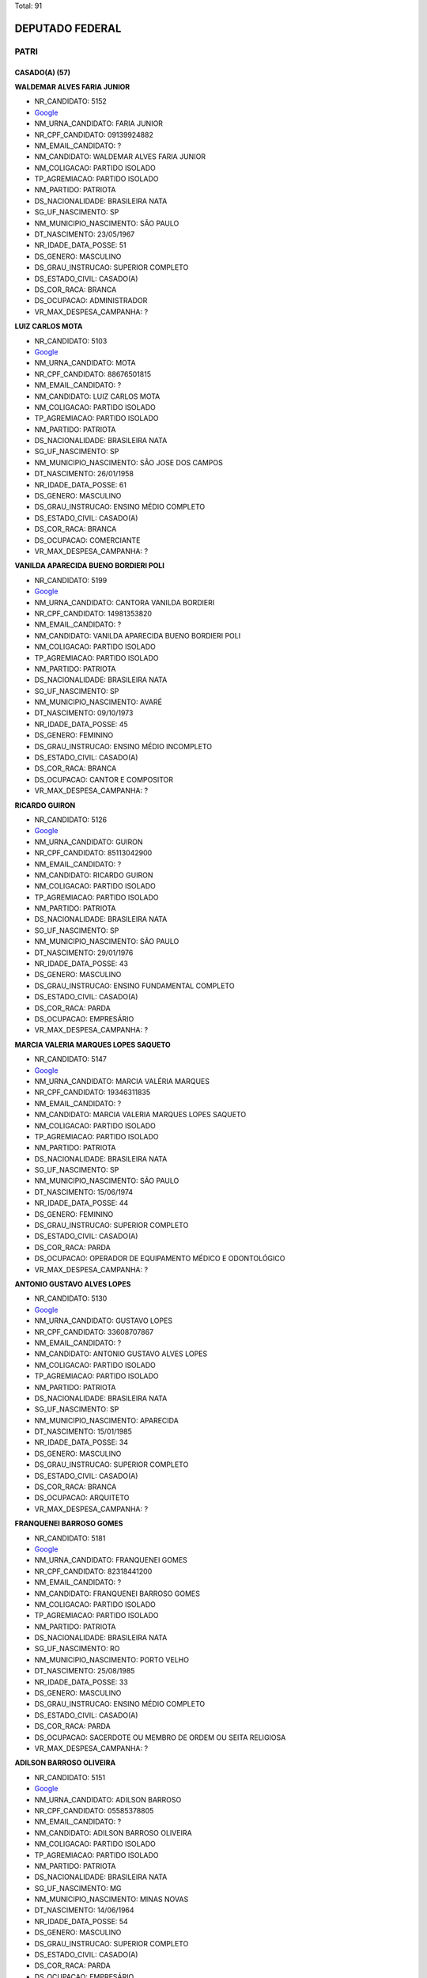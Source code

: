 Total: 91

DEPUTADO FEDERAL
================

PATRI
-----

CASADO(A) (57)
..............

**WALDEMAR ALVES FARIA JUNIOR**

- NR_CANDIDATO: 5152
- `Google <https://www.google.com/search?q=WALDEMAR+ALVES+FARIA+JUNIOR>`_
- NM_URNA_CANDIDATO: FARIA JUNIOR
- NR_CPF_CANDIDATO: 09139924882
- NM_EMAIL_CANDIDATO: ?
- NM_CANDIDATO: WALDEMAR ALVES FARIA JUNIOR
- NM_COLIGACAO: PARTIDO ISOLADO
- TP_AGREMIACAO: PARTIDO ISOLADO
- NM_PARTIDO: PATRIOTA
- DS_NACIONALIDADE: BRASILEIRA NATA
- SG_UF_NASCIMENTO: SP
- NM_MUNICIPIO_NASCIMENTO: SÃO PAULO
- DT_NASCIMENTO: 23/05/1967
- NR_IDADE_DATA_POSSE: 51
- DS_GENERO: MASCULINO
- DS_GRAU_INSTRUCAO: SUPERIOR COMPLETO
- DS_ESTADO_CIVIL: CASADO(A)
- DS_COR_RACA: BRANCA
- DS_OCUPACAO: ADMINISTRADOR
- VR_MAX_DESPESA_CAMPANHA: ?


**LUIZ CARLOS MOTA**

- NR_CANDIDATO: 5103
- `Google <https://www.google.com/search?q=LUIZ+CARLOS+MOTA>`_
- NM_URNA_CANDIDATO: MOTA
- NR_CPF_CANDIDATO: 88676501815
- NM_EMAIL_CANDIDATO: ?
- NM_CANDIDATO: LUIZ CARLOS MOTA
- NM_COLIGACAO: PARTIDO ISOLADO
- TP_AGREMIACAO: PARTIDO ISOLADO
- NM_PARTIDO: PATRIOTA
- DS_NACIONALIDADE: BRASILEIRA NATA
- SG_UF_NASCIMENTO: SP
- NM_MUNICIPIO_NASCIMENTO: SÃO JOSE DOS CAMPOS
- DT_NASCIMENTO: 26/01/1958
- NR_IDADE_DATA_POSSE: 61
- DS_GENERO: MASCULINO
- DS_GRAU_INSTRUCAO: ENSINO MÉDIO COMPLETO
- DS_ESTADO_CIVIL: CASADO(A)
- DS_COR_RACA: BRANCA
- DS_OCUPACAO: COMERCIANTE
- VR_MAX_DESPESA_CAMPANHA: ?


**VANILDA APARECIDA BUENO BORDIERI POLI**

- NR_CANDIDATO: 5199
- `Google <https://www.google.com/search?q=VANILDA+APARECIDA+BUENO+BORDIERI+POLI>`_
- NM_URNA_CANDIDATO: CANTORA VANILDA BORDIERI
- NR_CPF_CANDIDATO: 14981353820
- NM_EMAIL_CANDIDATO: ?
- NM_CANDIDATO: VANILDA APARECIDA BUENO BORDIERI POLI
- NM_COLIGACAO: PARTIDO ISOLADO
- TP_AGREMIACAO: PARTIDO ISOLADO
- NM_PARTIDO: PATRIOTA
- DS_NACIONALIDADE: BRASILEIRA NATA
- SG_UF_NASCIMENTO: SP
- NM_MUNICIPIO_NASCIMENTO: AVARÉ
- DT_NASCIMENTO: 09/10/1973
- NR_IDADE_DATA_POSSE: 45
- DS_GENERO: FEMININO
- DS_GRAU_INSTRUCAO: ENSINO MÉDIO INCOMPLETO
- DS_ESTADO_CIVIL: CASADO(A)
- DS_COR_RACA: BRANCA
- DS_OCUPACAO: CANTOR E COMPOSITOR
- VR_MAX_DESPESA_CAMPANHA: ?


**RICARDO GUIRON**

- NR_CANDIDATO: 5126
- `Google <https://www.google.com/search?q=RICARDO+GUIRON>`_
- NM_URNA_CANDIDATO: GUIRON
- NR_CPF_CANDIDATO: 85113042900
- NM_EMAIL_CANDIDATO: ?
- NM_CANDIDATO: RICARDO GUIRON
- NM_COLIGACAO: PARTIDO ISOLADO
- TP_AGREMIACAO: PARTIDO ISOLADO
- NM_PARTIDO: PATRIOTA
- DS_NACIONALIDADE: BRASILEIRA NATA
- SG_UF_NASCIMENTO: SP
- NM_MUNICIPIO_NASCIMENTO: SÃO PAULO
- DT_NASCIMENTO: 29/01/1976
- NR_IDADE_DATA_POSSE: 43
- DS_GENERO: MASCULINO
- DS_GRAU_INSTRUCAO: ENSINO FUNDAMENTAL COMPLETO
- DS_ESTADO_CIVIL: CASADO(A)
- DS_COR_RACA: PARDA
- DS_OCUPACAO: EMPRESÁRIO
- VR_MAX_DESPESA_CAMPANHA: ?


**MARCIA VALERIA MARQUES LOPES SAQUETO**

- NR_CANDIDATO: 5147
- `Google <https://www.google.com/search?q=MARCIA+VALERIA+MARQUES+LOPES+SAQUETO>`_
- NM_URNA_CANDIDATO: MARCIA VALÉRIA MARQUES
- NR_CPF_CANDIDATO: 19346311835
- NM_EMAIL_CANDIDATO: ?
- NM_CANDIDATO: MARCIA VALERIA MARQUES LOPES SAQUETO
- NM_COLIGACAO: PARTIDO ISOLADO
- TP_AGREMIACAO: PARTIDO ISOLADO
- NM_PARTIDO: PATRIOTA
- DS_NACIONALIDADE: BRASILEIRA NATA
- SG_UF_NASCIMENTO: SP
- NM_MUNICIPIO_NASCIMENTO: SÃO PAULO
- DT_NASCIMENTO: 15/06/1974
- NR_IDADE_DATA_POSSE: 44
- DS_GENERO: FEMININO
- DS_GRAU_INSTRUCAO: SUPERIOR COMPLETO
- DS_ESTADO_CIVIL: CASADO(A)
- DS_COR_RACA: PARDA
- DS_OCUPACAO: OPERADOR DE EQUIPAMENTO MÉDICO E ODONTOLÓGICO
- VR_MAX_DESPESA_CAMPANHA: ?


**ANTONIO GUSTAVO ALVES LOPES**

- NR_CANDIDATO: 5130
- `Google <https://www.google.com/search?q=ANTONIO+GUSTAVO+ALVES+LOPES>`_
- NM_URNA_CANDIDATO: GUSTAVO LOPES
- NR_CPF_CANDIDATO: 33608707867
- NM_EMAIL_CANDIDATO: ?
- NM_CANDIDATO: ANTONIO GUSTAVO ALVES LOPES
- NM_COLIGACAO: PARTIDO ISOLADO
- TP_AGREMIACAO: PARTIDO ISOLADO
- NM_PARTIDO: PATRIOTA
- DS_NACIONALIDADE: BRASILEIRA NATA
- SG_UF_NASCIMENTO: SP
- NM_MUNICIPIO_NASCIMENTO: APARECIDA
- DT_NASCIMENTO: 15/01/1985
- NR_IDADE_DATA_POSSE: 34
- DS_GENERO: MASCULINO
- DS_GRAU_INSTRUCAO: SUPERIOR COMPLETO
- DS_ESTADO_CIVIL: CASADO(A)
- DS_COR_RACA: BRANCA
- DS_OCUPACAO: ARQUITETO
- VR_MAX_DESPESA_CAMPANHA: ?


**FRANQUENEI BARROSO GOMES**

- NR_CANDIDATO: 5181
- `Google <https://www.google.com/search?q=FRANQUENEI+BARROSO+GOMES>`_
- NM_URNA_CANDIDATO: FRANQUENEI GOMES
- NR_CPF_CANDIDATO: 82318441200
- NM_EMAIL_CANDIDATO: ?
- NM_CANDIDATO: FRANQUENEI BARROSO GOMES
- NM_COLIGACAO: PARTIDO ISOLADO
- TP_AGREMIACAO: PARTIDO ISOLADO
- NM_PARTIDO: PATRIOTA
- DS_NACIONALIDADE: BRASILEIRA NATA
- SG_UF_NASCIMENTO: RO
- NM_MUNICIPIO_NASCIMENTO: PORTO VELHO
- DT_NASCIMENTO: 25/08/1985
- NR_IDADE_DATA_POSSE: 33
- DS_GENERO: MASCULINO
- DS_GRAU_INSTRUCAO: ENSINO MÉDIO COMPLETO
- DS_ESTADO_CIVIL: CASADO(A)
- DS_COR_RACA: PARDA
- DS_OCUPACAO: SACERDOTE OU MEMBRO DE ORDEM OU SEITA RELIGIOSA
- VR_MAX_DESPESA_CAMPANHA: ?


**ADILSON BARROSO OLIVEIRA**

- NR_CANDIDATO: 5151
- `Google <https://www.google.com/search?q=ADILSON+BARROSO+OLIVEIRA>`_
- NM_URNA_CANDIDATO: ADILSON BARROSO
- NR_CPF_CANDIDATO: 05585378805
- NM_EMAIL_CANDIDATO: ?
- NM_CANDIDATO: ADILSON BARROSO OLIVEIRA
- NM_COLIGACAO: PARTIDO ISOLADO
- TP_AGREMIACAO: PARTIDO ISOLADO
- NM_PARTIDO: PATRIOTA
- DS_NACIONALIDADE: BRASILEIRA NATA
- SG_UF_NASCIMENTO: MG
- NM_MUNICIPIO_NASCIMENTO: MINAS NOVAS
- DT_NASCIMENTO: 14/06/1964
- NR_IDADE_DATA_POSSE: 54
- DS_GENERO: MASCULINO
- DS_GRAU_INSTRUCAO: SUPERIOR COMPLETO
- DS_ESTADO_CIVIL: CASADO(A)
- DS_COR_RACA: PARDA
- DS_OCUPACAO: EMPRESÁRIO
- VR_MAX_DESPESA_CAMPANHA: ?


**JOSÉ ROBERTO RODRIGUES DE ALCANTARA**

- NR_CANDIDATO: 5162
- `Google <https://www.google.com/search?q=JOSÉ+ROBERTO+RODRIGUES+DE+ALCANTARA>`_
- NM_URNA_CANDIDATO: ALCANTARA
- NR_CPF_CANDIDATO: 05193553850
- NM_EMAIL_CANDIDATO: ?
- NM_CANDIDATO: JOSÉ ROBERTO RODRIGUES DE ALCANTARA
- NM_COLIGACAO: PARTIDO ISOLADO
- TP_AGREMIACAO: PARTIDO ISOLADO
- NM_PARTIDO: PATRIOTA
- DS_NACIONALIDADE: BRASILEIRA NATA
- SG_UF_NASCIMENTO: SP
- NM_MUNICIPIO_NASCIMENTO: SÃO PAULO
- DT_NASCIMENTO: 12/01/1962
- NR_IDADE_DATA_POSSE: 57
- DS_GENERO: MASCULINO
- DS_GRAU_INSTRUCAO: SUPERIOR COMPLETO
- DS_ESTADO_CIVIL: CASADO(A)
- DS_COR_RACA: BRANCA
- DS_OCUPACAO: MILITAR REFORMADO
- VR_MAX_DESPESA_CAMPANHA: ?


**CLAUDINEI CHINEMANN**

- NR_CANDIDATO: 5175
- `Google <https://www.google.com/search?q=CLAUDINEI+CHINEMANN>`_
- NM_URNA_CANDIDATO: CLAUDINEI BELO
- NR_CPF_CANDIDATO: 08913347857
- NM_EMAIL_CANDIDATO: ?
- NM_CANDIDATO: CLAUDINEI CHINEMANN
- NM_COLIGACAO: PARTIDO ISOLADO
- TP_AGREMIACAO: PARTIDO ISOLADO
- NM_PARTIDO: PATRIOTA
- DS_NACIONALIDADE: BRASILEIRA NATA
- SG_UF_NASCIMENTO: SP
- NM_MUNICIPIO_NASCIMENTO: MAIRIPORA
- DT_NASCIMENTO: 03/10/1964
- NR_IDADE_DATA_POSSE: 54
- DS_GENERO: MASCULINO
- DS_GRAU_INSTRUCAO: ENSINO MÉDIO COMPLETO
- DS_ESTADO_CIVIL: CASADO(A)
- DS_COR_RACA: PARDA
- DS_OCUPACAO: EMPRESÁRIO
- VR_MAX_DESPESA_CAMPANHA: ?


**LUIS FERNANDO PINHEIRO GESSE**

- NR_CANDIDATO: 5118
- `Google <https://www.google.com/search?q=LUIS+FERNANDO+PINHEIRO+GESSE>`_
- NM_URNA_CANDIDATO: FERNANDO GESSE
- NR_CPF_CANDIDATO: 11903558840
- NM_EMAIL_CANDIDATO: ?
- NM_CANDIDATO: LUIS FERNANDO PINHEIRO GESSE
- NM_COLIGACAO: PARTIDO ISOLADO
- TP_AGREMIACAO: PARTIDO ISOLADO
- NM_PARTIDO: PATRIOTA
- DS_NACIONALIDADE: BRASILEIRA NATA
- SG_UF_NASCIMENTO: SP
- NM_MUNICIPIO_NASCIMENTO: PRESIDENTE PRUDENTE
- DT_NASCIMENTO: 14/06/1969
- NR_IDADE_DATA_POSSE: 49
- DS_GENERO: MASCULINO
- DS_GRAU_INSTRUCAO: ENSINO MÉDIO COMPLETO
- DS_ESTADO_CIVIL: CASADO(A)
- DS_COR_RACA: BRANCA
- DS_OCUPACAO: COMERCIANTE
- VR_MAX_DESPESA_CAMPANHA: ?


**WILLIAM DE FREITAS PAES**

- NR_CANDIDATO: 5191
- `Google <https://www.google.com/search?q=WILLIAM+DE+FREITAS+PAES>`_
- NM_URNA_CANDIDATO: HULK MAGRELO
- NR_CPF_CANDIDATO: 31736930869
- NM_EMAIL_CANDIDATO: ?
- NM_CANDIDATO: WILLIAM DE FREITAS PAES
- NM_COLIGACAO: PARTIDO ISOLADO
- TP_AGREMIACAO: PARTIDO ISOLADO
- NM_PARTIDO: PATRIOTA
- DS_NACIONALIDADE: BRASILEIRA NATA
- SG_UF_NASCIMENTO: SP
- NM_MUNICIPIO_NASCIMENTO: CARAPICUIBA
- DT_NASCIMENTO: 06/01/1978
- NR_IDADE_DATA_POSSE: 41
- DS_GENERO: MASCULINO
- DS_GRAU_INSTRUCAO: ENSINO FUNDAMENTAL INCOMPLETO
- DS_ESTADO_CIVIL: CASADO(A)
- DS_COR_RACA: BRANCA
- DS_OCUPACAO: ATOR E DIRETOR DE ESPETÁCULOS PÚBLICOS
- VR_MAX_DESPESA_CAMPANHA: ?


**FLAVIO FRANCISCO NAVARRO**

- NR_CANDIDATO: 5123
- `Google <https://www.google.com/search?q=FLAVIO+FRANCISCO+NAVARRO>`_
- NM_URNA_CANDIDATO: FLAVIO NAVARRO
- NR_CPF_CANDIDATO: 27515682892
- NM_EMAIL_CANDIDATO: ?
- NM_CANDIDATO: FLAVIO FRANCISCO NAVARRO
- NM_COLIGACAO: PARTIDO ISOLADO
- TP_AGREMIACAO: PARTIDO ISOLADO
- NM_PARTIDO: PATRIOTA
- DS_NACIONALIDADE: BRASILEIRA NATA
- SG_UF_NASCIMENTO: SP
- NM_MUNICIPIO_NASCIMENTO: SÃO PAULO
- DT_NASCIMENTO: 20/06/1974
- NR_IDADE_DATA_POSSE: 44
- DS_GENERO: MASCULINO
- DS_GRAU_INSTRUCAO: ENSINO MÉDIO COMPLETO
- DS_ESTADO_CIVIL: CASADO(A)
- DS_COR_RACA: BRANCA
- DS_OCUPACAO: EMPRESÁRIO
- VR_MAX_DESPESA_CAMPANHA: ?


**RENATO PAIM**

- NR_CANDIDATO: 5114
- `Google <https://www.google.com/search?q=RENATO+PAIM>`_
- NM_URNA_CANDIDATO: RENATO PAIM
- NR_CPF_CANDIDATO: 12176329805
- NM_EMAIL_CANDIDATO: ?
- NM_CANDIDATO: RENATO PAIM
- NM_COLIGACAO: PARTIDO ISOLADO
- TP_AGREMIACAO: PARTIDO ISOLADO
- NM_PARTIDO: PATRIOTA
- DS_NACIONALIDADE: BRASILEIRA NATA
- SG_UF_NASCIMENTO: SP
- NM_MUNICIPIO_NASCIMENTO: SÃO JOSÉ DO RIO PRETO
- DT_NASCIMENTO: 30/01/1975
- NR_IDADE_DATA_POSSE: 44
- DS_GENERO: MASCULINO
- DS_GRAU_INSTRUCAO: SUPERIOR COMPLETO
- DS_ESTADO_CIVIL: CASADO(A)
- DS_COR_RACA: BRANCA
- DS_OCUPACAO: PSICÓLOGO
- VR_MAX_DESPESA_CAMPANHA: ?


**EDMILSON ALMEIDA DOS SANTOS**

- NR_CANDIDATO: 5110
- `Google <https://www.google.com/search?q=EDMILSON+ALMEIDA+DOS+SANTOS>`_
- NM_URNA_CANDIDATO: PASTOR EDMILSON ALMEIDA
- NR_CPF_CANDIDATO: 12683414870
- NM_EMAIL_CANDIDATO: ?
- NM_CANDIDATO: EDMILSON ALMEIDA DOS SANTOS
- NM_COLIGACAO: PARTIDO ISOLADO
- TP_AGREMIACAO: PARTIDO ISOLADO
- NM_PARTIDO: PATRIOTA
- DS_NACIONALIDADE: BRASILEIRA NATA
- SG_UF_NASCIMENTO: SP
- NM_MUNICIPIO_NASCIMENTO: SÃO PAULO
- DT_NASCIMENTO: 09/12/1974
- NR_IDADE_DATA_POSSE: 44
- DS_GENERO: MASCULINO
- DS_GRAU_INSTRUCAO: ENSINO FUNDAMENTAL COMPLETO
- DS_ESTADO_CIVIL: CASADO(A)
- DS_COR_RACA: PARDA
- DS_OCUPACAO: COMERCIANTE
- VR_MAX_DESPESA_CAMPANHA: ?


**ELISEU DE SOUZA LOPES**

- NR_CANDIDATO: 5153
- `Google <https://www.google.com/search?q=ELISEU+DE+SOUZA+LOPES>`_
- NM_URNA_CANDIDATO: ELISEU LOPES
- NR_CPF_CANDIDATO: 24631044810
- NM_EMAIL_CANDIDATO: ?
- NM_CANDIDATO: ELISEU DE SOUZA LOPES
- NM_COLIGACAO: PARTIDO ISOLADO
- TP_AGREMIACAO: PARTIDO ISOLADO
- NM_PARTIDO: PATRIOTA
- DS_NACIONALIDADE: BRASILEIRA NATA
- SG_UF_NASCIMENTO: SP
- NM_MUNICIPIO_NASCIMENTO: OSASCO
- DT_NASCIMENTO: 17/08/1975
- NR_IDADE_DATA_POSSE: 43
- DS_GENERO: MASCULINO
- DS_GRAU_INSTRUCAO: SUPERIOR COMPLETO
- DS_ESTADO_CIVIL: CASADO(A)
- DS_COR_RACA: PRETA
- DS_OCUPACAO: PUBLICITÁRIO
- VR_MAX_DESPESA_CAMPANHA: ?


**ELIAS DOS SANTOS BITENCOURT**

- NR_CANDIDATO: 5120
- `Google <https://www.google.com/search?q=ELIAS+DOS+SANTOS+BITENCOURT>`_
- NM_URNA_CANDIDATO: ELIAS BITENCOURT
- NR_CPF_CANDIDATO: 16820937865
- NM_EMAIL_CANDIDATO: ?
- NM_CANDIDATO: ELIAS DOS SANTOS BITENCOURT
- NM_COLIGACAO: PARTIDO ISOLADO
- TP_AGREMIACAO: PARTIDO ISOLADO
- NM_PARTIDO: PATRIOTA
- DS_NACIONALIDADE: BRASILEIRA NATA
- SG_UF_NASCIMENTO: SP
- NM_MUNICIPIO_NASCIMENTO: SÃO PAULO
- DT_NASCIMENTO: 06/02/1977
- NR_IDADE_DATA_POSSE: 41
- DS_GENERO: MASCULINO
- DS_GRAU_INSTRUCAO: SUPERIOR COMPLETO
- DS_ESTADO_CIVIL: CASADO(A)
- DS_COR_RACA: BRANCA
- DS_OCUPACAO: SERVIDOR PÚBLICO ESTADUAL
- VR_MAX_DESPESA_CAMPANHA: ?


**CELINA CLAUDIA MENEZES LEMES**

- NR_CANDIDATO: 5174
- `Google <https://www.google.com/search?q=CELINA+CLAUDIA+MENEZES+LEMES>`_
- NM_URNA_CANDIDATO: PASTORA CELINA
- NR_CPF_CANDIDATO: 12539062890
- NM_EMAIL_CANDIDATO: ?
- NM_CANDIDATO: CELINA CLAUDIA MENEZES LEMES
- NM_COLIGACAO: PARTIDO ISOLADO
- TP_AGREMIACAO: PARTIDO ISOLADO
- NM_PARTIDO: PATRIOTA
- DS_NACIONALIDADE: BRASILEIRA NATA
- SG_UF_NASCIMENTO: CE
- NM_MUNICIPIO_NASCIMENTO: FORTALEZA
- DT_NASCIMENTO: 18/10/1967
- NR_IDADE_DATA_POSSE: 51
- DS_GENERO: FEMININO
- DS_GRAU_INSTRUCAO: ENSINO FUNDAMENTAL COMPLETO
- DS_ESTADO_CIVIL: CASADO(A)
- DS_COR_RACA: PARDA
- DS_OCUPACAO: TRABALHADOR DE FABRICAÇÃO DE ROUPAS
- VR_MAX_DESPESA_CAMPANHA: ?


**OSVALDO CORREIA**

- NR_CANDIDATO: 5196
- `Google <https://www.google.com/search?q=OSVALDO+CORREIA>`_
- NM_URNA_CANDIDATO: PROFESSOR OSVALDO
- NR_CPF_CANDIDATO: 01534640894
- NM_EMAIL_CANDIDATO: ?
- NM_CANDIDATO: OSVALDO CORREIA
- NM_COLIGACAO: PARTIDO ISOLADO
- TP_AGREMIACAO: PARTIDO ISOLADO
- NM_PARTIDO: PATRIOTA
- DS_NACIONALIDADE: BRASILEIRA NATA
- SG_UF_NASCIMENTO: SP
- NM_MUNICIPIO_NASCIMENTO: VALPARAISO
- DT_NASCIMENTO: 20/05/1955
- NR_IDADE_DATA_POSSE: 63
- DS_GENERO: MASCULINO
- DS_GRAU_INSTRUCAO: SUPERIOR COMPLETO
- DS_ESTADO_CIVIL: CASADO(A)
- DS_COR_RACA: PRETA
- DS_OCUPACAO: PROFESSOR DE ENSINO FUNDAMENTAL
- VR_MAX_DESPESA_CAMPANHA: ?


**ADRIANO DA SILVA NEIVA**

- NR_CANDIDATO: 5183
- `Google <https://www.google.com/search?q=ADRIANO+DA+SILVA+NEIVA>`_
- NM_URNA_CANDIDATO: DRICKÃO
- NR_CPF_CANDIDATO: 32111713805
- NM_EMAIL_CANDIDATO: ?
- NM_CANDIDATO: ADRIANO DA SILVA NEIVA
- NM_COLIGACAO: PARTIDO ISOLADO
- TP_AGREMIACAO: PARTIDO ISOLADO
- NM_PARTIDO: PATRIOTA
- DS_NACIONALIDADE: BRASILEIRA NATA
- SG_UF_NASCIMENTO: SP
- NM_MUNICIPIO_NASCIMENTO: SÃO PAULO
- DT_NASCIMENTO: 13/02/1983
- NR_IDADE_DATA_POSSE: 35
- DS_GENERO: MASCULINO
- DS_GRAU_INSTRUCAO: ENSINO MÉDIO COMPLETO
- DS_ESTADO_CIVIL: CASADO(A)
- DS_COR_RACA: BRANCA
- DS_OCUPACAO: ESCRITOR E CRÍTICO
- VR_MAX_DESPESA_CAMPANHA: ?


**MARIO HIDEO MIZUNO**

- NR_CANDIDATO: 5192
- `Google <https://www.google.com/search?q=MARIO+HIDEO+MIZUNO>`_
- NM_URNA_CANDIDATO: MARIO MIZUNO
- NR_CPF_CANDIDATO: 14719844863
- NM_EMAIL_CANDIDATO: ?
- NM_CANDIDATO: MARIO HIDEO MIZUNO
- NM_COLIGACAO: PARTIDO ISOLADO
- TP_AGREMIACAO: PARTIDO ISOLADO
- NM_PARTIDO: PATRIOTA
- DS_NACIONALIDADE: BRASILEIRA NATA
- SG_UF_NASCIMENTO: SP
- NM_MUNICIPIO_NASCIMENTO: SÃO PAULO
- DT_NASCIMENTO: 10/03/1973
- NR_IDADE_DATA_POSSE: 45
- DS_GENERO: MASCULINO
- DS_GRAU_INSTRUCAO: SUPERIOR COMPLETO
- DS_ESTADO_CIVIL: CASADO(A)
- DS_COR_RACA: BRANCA
- DS_OCUPACAO: TÉCNICO EM INFORMÁTICA
- VR_MAX_DESPESA_CAMPANHA: ?


**ROBINSON HERRERO NOVAIS**

- NR_CANDIDATO: 5177
- `Google <https://www.google.com/search?q=ROBINSON+HERRERO+NOVAIS>`_
- NM_URNA_CANDIDATO: PAPAI NOEL ROBSON
- NR_CPF_CANDIDATO: 87255634834
- NM_EMAIL_CANDIDATO: ?
- NM_CANDIDATO: ROBINSON HERRERO NOVAIS
- NM_COLIGACAO: PARTIDO ISOLADO
- TP_AGREMIACAO: PARTIDO ISOLADO
- NM_PARTIDO: PATRIOTA
- DS_NACIONALIDADE: BRASILEIRA NATA
- SG_UF_NASCIMENTO: SP
- NM_MUNICIPIO_NASCIMENTO: SÃO PAULO
- DT_NASCIMENTO: 11/12/1957
- NR_IDADE_DATA_POSSE: 61
- DS_GENERO: MASCULINO
- DS_GRAU_INSTRUCAO: ENSINO MÉDIO COMPLETO
- DS_ESTADO_CIVIL: CASADO(A)
- DS_COR_RACA: BRANCA
- DS_OCUPACAO: COMERCIANTE
- VR_MAX_DESPESA_CAMPANHA: ?


**ENEAS LOPES DA SILVA**

- NR_CANDIDATO: 5154
- `Google <https://www.google.com/search?q=ENEAS+LOPES+DA+SILVA>`_
- NM_URNA_CANDIDATO: ENEAS LOPES
- NR_CPF_CANDIDATO: 27409714867
- NM_EMAIL_CANDIDATO: ?
- NM_CANDIDATO: ENEAS LOPES DA SILVA
- NM_COLIGACAO: PARTIDO ISOLADO
- TP_AGREMIACAO: PARTIDO ISOLADO
- NM_PARTIDO: PATRIOTA
- DS_NACIONALIDADE: BRASILEIRA NATA
- SG_UF_NASCIMENTO: PR
- NM_MUNICIPIO_NASCIMENTO: SERTANOPOLIS
- DT_NASCIMENTO: 09/01/1978
- NR_IDADE_DATA_POSSE: 41
- DS_GENERO: MASCULINO
- DS_GRAU_INSTRUCAO: SUPERIOR COMPLETO
- DS_ESTADO_CIVIL: CASADO(A)
- DS_COR_RACA: PARDA
- DS_OCUPACAO: TÉCNICO EM INFORMÁTICA
- VR_MAX_DESPESA_CAMPANHA: ?


**JOSE BARBOSA DA SILVA**

- NR_CANDIDATO: 5188
- `Google <https://www.google.com/search?q=JOSE+BARBOSA+DA+SILVA>`_
- NM_URNA_CANDIDATO: ZEZINHO CABELEREIRO
- NR_CPF_CANDIDATO: 04074133830
- NM_EMAIL_CANDIDATO: ?
- NM_CANDIDATO: JOSE BARBOSA DA SILVA
- NM_COLIGACAO: PARTIDO ISOLADO
- TP_AGREMIACAO: PARTIDO ISOLADO
- NM_PARTIDO: PATRIOTA
- DS_NACIONALIDADE: BRASILEIRA NATA
- SG_UF_NASCIMENTO: MG
- NM_MUNICIPIO_NASCIMENTO: COQUEIRAL
- DT_NASCIMENTO: 11/09/1962
- NR_IDADE_DATA_POSSE: 56
- DS_GENERO: MASCULINO
- DS_GRAU_INSTRUCAO: ENSINO MÉDIO COMPLETO
- DS_ESTADO_CIVIL: CASADO(A)
- DS_COR_RACA: PARDA
- DS_OCUPACAO: EMPRESÁRIO
- VR_MAX_DESPESA_CAMPANHA: ?


**SONIA DAS GRAÇAS RIBEIRO SILVEIRA**

- NR_CANDIDATO: 5197
- `Google <https://www.google.com/search?q=SONIA+DAS+GRAÇAS+RIBEIRO+SILVEIRA>`_
- NM_URNA_CANDIDATO: BISPA SÔNIA RIBEIRO
- NR_CPF_CANDIDATO: 13304802878
- NM_EMAIL_CANDIDATO: ?
- NM_CANDIDATO: SONIA DAS GRAÇAS RIBEIRO SILVEIRA
- NM_COLIGACAO: PARTIDO ISOLADO
- TP_AGREMIACAO: PARTIDO ISOLADO
- NM_PARTIDO: PATRIOTA
- DS_NACIONALIDADE: BRASILEIRA NATA
- SG_UF_NASCIMENTO: MG
- NM_MUNICIPIO_NASCIMENTO: DIAMANTINA
- DT_NASCIMENTO: 27/07/1968
- NR_IDADE_DATA_POSSE: 50
- DS_GENERO: FEMININO
- DS_GRAU_INSTRUCAO: SUPERIOR INCOMPLETO
- DS_ESTADO_CIVIL: CASADO(A)
- DS_COR_RACA: PRETA
- DS_OCUPACAO: PROFESSOR DE ENSINO FUNDAMENTAL
- VR_MAX_DESPESA_CAMPANHA: ?


**MIRIAM LUSSEZANO DE CARVALHO LOPES**

- NR_CANDIDATO: 5149
- `Google <https://www.google.com/search?q=MIRIAM+LUSSEZANO+DE+CARVALHO+LOPES>`_
- NM_URNA_CANDIDATO: MIRIAM LOPES
- NR_CPF_CANDIDATO: 09689084895
- NM_EMAIL_CANDIDATO: ?
- NM_CANDIDATO: MIRIAM LUSSEZANO DE CARVALHO LOPES
- NM_COLIGACAO: PARTIDO ISOLADO
- TP_AGREMIACAO: PARTIDO ISOLADO
- NM_PARTIDO: PATRIOTA
- DS_NACIONALIDADE: BRASILEIRA NATA
- SG_UF_NASCIMENTO: SP
- NM_MUNICIPIO_NASCIMENTO: SÃO PAULO
- DT_NASCIMENTO: 29/12/1966
- NR_IDADE_DATA_POSSE: 52
- DS_GENERO: FEMININO
- DS_GRAU_INSTRUCAO: ENSINO MÉDIO COMPLETO
- DS_ESTADO_CIVIL: CASADO(A)
- DS_COR_RACA: BRANCA
- DS_OCUPACAO: SECRETÁRIO E DATILÓGRAFO
- VR_MAX_DESPESA_CAMPANHA: ?


**DANIEL MARTINS CARDOSO**

- NR_CANDIDATO: 5155
- `Google <https://www.google.com/search?q=DANIEL+MARTINS+CARDOSO>`_
- NM_URNA_CANDIDATO: DR. DANIEL
- NR_CPF_CANDIDATO: 59225394187
- NM_EMAIL_CANDIDATO: ?
- NM_CANDIDATO: DANIEL MARTINS CARDOSO
- NM_COLIGACAO: PARTIDO ISOLADO
- TP_AGREMIACAO: PARTIDO ISOLADO
- NM_PARTIDO: PATRIOTA
- DS_NACIONALIDADE: BRASILEIRA NATA
- SG_UF_NASCIMENTO: MG
- NM_MUNICIPIO_NASCIMENTO: ARAGUARI
- DT_NASCIMENTO: 19/12/1970
- NR_IDADE_DATA_POSSE: 48
- DS_GENERO: MASCULINO
- DS_GRAU_INSTRUCAO: SUPERIOR COMPLETO
- DS_ESTADO_CIVIL: CASADO(A)
- DS_COR_RACA: BRANCA
- DS_OCUPACAO: MÉDICO
- VR_MAX_DESPESA_CAMPANHA: ?


**JORGE FERREIRA LIMA**

- NR_CANDIDATO: 5148
- `Google <https://www.google.com/search?q=JORGE+FERREIRA+LIMA>`_
- NM_URNA_CANDIDATO: PEBA
- NR_CPF_CANDIDATO: 33713634815
- NM_EMAIL_CANDIDATO: ?
- NM_CANDIDATO: JORGE FERREIRA LIMA
- NM_COLIGACAO: PARTIDO ISOLADO
- TP_AGREMIACAO: PARTIDO ISOLADO
- NM_PARTIDO: PATRIOTA
- DS_NACIONALIDADE: BRASILEIRA NATA
- SG_UF_NASCIMENTO: AL
- NM_MUNICIPIO_NASCIMENTO: CAPELA
- DT_NASCIMENTO: 13/06/1942
- NR_IDADE_DATA_POSSE: 76
- DS_GENERO: MASCULINO
- DS_GRAU_INSTRUCAO: ENSINO FUNDAMENTAL COMPLETO
- DS_ESTADO_CIVIL: CASADO(A)
- DS_COR_RACA: PARDA
- DS_OCUPACAO: TAXISTA
- VR_MAX_DESPESA_CAMPANHA: ?


**JOSÉ ANTONIO DUPAS**

- NR_CANDIDATO: 5104
- `Google <https://www.google.com/search?q=JOSÉ+ANTONIO+DUPAS>`_
- NM_URNA_CANDIDATO: JOSÉ ANTONIO DUPAS - PANELÃO
- NR_CPF_CANDIDATO: 05236093880
- NM_EMAIL_CANDIDATO: ?
- NM_CANDIDATO: JOSÉ ANTONIO DUPAS
- NM_COLIGACAO: PARTIDO ISOLADO
- TP_AGREMIACAO: PARTIDO ISOLADO
- NM_PARTIDO: PATRIOTA
- DS_NACIONALIDADE: BRASILEIRA NATA
- SG_UF_NASCIMENTO: SP
- NM_MUNICIPIO_NASCIMENTO: ARARAQUARA
- DT_NASCIMENTO: 16/11/1957
- NR_IDADE_DATA_POSSE: 61
- DS_GENERO: MASCULINO
- DS_GRAU_INSTRUCAO: SUPERIOR COMPLETO
- DS_ESTADO_CIVIL: CASADO(A)
- DS_COR_RACA: BRANCA
- DS_OCUPACAO: ENGENHEIRO
- VR_MAX_DESPESA_CAMPANHA: ?


**ANA CRISTINA TEIXEIRA DE ARAÚJO**

- NR_CANDIDATO: 5124
- `Google <https://www.google.com/search?q=ANA+CRISTINA+TEIXEIRA+DE+ARAÚJO>`_
- NM_URNA_CANDIDATO: PROFA CRIS
- NR_CPF_CANDIDATO: 06665597830
- NM_EMAIL_CANDIDATO: ?
- NM_CANDIDATO: ANA CRISTINA TEIXEIRA DE ARAÚJO
- NM_COLIGACAO: PARTIDO ISOLADO
- TP_AGREMIACAO: PARTIDO ISOLADO
- NM_PARTIDO: PATRIOTA
- DS_NACIONALIDADE: BRASILEIRA NATA
- SG_UF_NASCIMENTO: SP
- NM_MUNICIPIO_NASCIMENTO: JUNQUEIRÓPOLIS
- DT_NASCIMENTO: 25/10/1966
- NR_IDADE_DATA_POSSE: 52
- DS_GENERO: FEMININO
- DS_GRAU_INSTRUCAO: SUPERIOR COMPLETO
- DS_ESTADO_CIVIL: CASADO(A)
- DS_COR_RACA: PARDA
- DS_OCUPACAO: PROFESSOR DE ENSINO FUNDAMENTAL
- VR_MAX_DESPESA_CAMPANHA: ?


**EDILAINE PIRES**

- NR_CANDIDATO: 5198
- `Google <https://www.google.com/search?q=EDILAINE+PIRES>`_
- NM_URNA_CANDIDATO: MISSIONÁRIA EDILAINE PIRES
- NR_CPF_CANDIDATO: 17715609838
- NM_EMAIL_CANDIDATO: ?
- NM_CANDIDATO: EDILAINE PIRES
- NM_COLIGACAO: PARTIDO ISOLADO
- TP_AGREMIACAO: PARTIDO ISOLADO
- NM_PARTIDO: PATRIOTA
- DS_NACIONALIDADE: BRASILEIRA NATA
- SG_UF_NASCIMENTO: SP
- NM_MUNICIPIO_NASCIMENTO: COTIA
- DT_NASCIMENTO: 23/09/1977
- NR_IDADE_DATA_POSSE: 41
- DS_GENERO: FEMININO
- DS_GRAU_INSTRUCAO: SUPERIOR INCOMPLETO
- DS_ESTADO_CIVIL: CASADO(A)
- DS_COR_RACA: PARDA
- DS_OCUPACAO: EMPRESÁRIO
- VR_MAX_DESPESA_CAMPANHA: ?


**ADALBERTO MARIANO DOS SANTOS**

- NR_CANDIDATO: 5180
- `Google <https://www.google.com/search?q=ADALBERTO+MARIANO+DOS+SANTOS>`_
- NM_URNA_CANDIDATO: BETO MARIANO
- NR_CPF_CANDIDATO: 06436673857
- NM_EMAIL_CANDIDATO: ?
- NM_CANDIDATO: ADALBERTO MARIANO DOS SANTOS
- NM_COLIGACAO: PARTIDO ISOLADO
- TP_AGREMIACAO: PARTIDO ISOLADO
- NM_PARTIDO: PATRIOTA
- DS_NACIONALIDADE: BRASILEIRA NATA
- SG_UF_NASCIMENTO: SP
- NM_MUNICIPIO_NASCIMENTO: JALES
- DT_NASCIMENTO: 30/01/1965
- NR_IDADE_DATA_POSSE: 54
- DS_GENERO: MASCULINO
- DS_GRAU_INSTRUCAO: ENSINO MÉDIO COMPLETO
- DS_ESTADO_CIVIL: CASADO(A)
- DS_COR_RACA: BRANCA
- DS_OCUPACAO: JORNALISTA E REDATOR
- VR_MAX_DESPESA_CAMPANHA: ?


**HORACIO CAYRES JUNIOR**

- NR_CANDIDATO: 5136
- `Google <https://www.google.com/search?q=HORACIO+CAYRES+JUNIOR>`_
- NM_URNA_CANDIDATO: CAYRES AMBIENTAL
- NR_CPF_CANDIDATO: 29896955832
- NM_EMAIL_CANDIDATO: ?
- NM_CANDIDATO: HORACIO CAYRES JUNIOR
- NM_COLIGACAO: PARTIDO ISOLADO
- TP_AGREMIACAO: PARTIDO ISOLADO
- NM_PARTIDO: PATRIOTA
- DS_NACIONALIDADE: BRASILEIRA NATA
- SG_UF_NASCIMENTO: SP
- NM_MUNICIPIO_NASCIMENTO: MATÃO
- DT_NASCIMENTO: 19/04/1981
- NR_IDADE_DATA_POSSE: 37
- DS_GENERO: MASCULINO
- DS_GRAU_INSTRUCAO: SUPERIOR COMPLETO
- DS_ESTADO_CIVIL: CASADO(A)
- DS_COR_RACA: BRANCA
- DS_OCUPACAO: POLICIAL MILITAR
- VR_MAX_DESPESA_CAMPANHA: ?


**CLOVES ALVES DE SOUZA**

- NR_CANDIDATO: 5121
- `Google <https://www.google.com/search?q=CLOVES+ALVES+DE+SOUZA>`_
- NM_URNA_CANDIDATO: DR CLOVES
- NR_CPF_CANDIDATO: 01313749826
- NM_EMAIL_CANDIDATO: ?
- NM_CANDIDATO: CLOVES ALVES DE SOUZA
- NM_COLIGACAO: PARTIDO ISOLADO
- TP_AGREMIACAO: PARTIDO ISOLADO
- NM_PARTIDO: PATRIOTA
- DS_NACIONALIDADE: BRASILEIRA NATA
- SG_UF_NASCIMENTO: SP
- NM_MUNICIPIO_NASCIMENTO: SÃO PAULO
- DT_NASCIMENTO: 20/04/1960
- NR_IDADE_DATA_POSSE: 58
- DS_GENERO: MASCULINO
- DS_GRAU_INSTRUCAO: SUPERIOR COMPLETO
- DS_ESTADO_CIVIL: CASADO(A)
- DS_COR_RACA: PRETA
- DS_OCUPACAO: ADVOGADO
- VR_MAX_DESPESA_CAMPANHA: ?


**OSVALDO BORGES CARDOSO**

- NR_CANDIDATO: 5139
- `Google <https://www.google.com/search?q=OSVALDO+BORGES+CARDOSO>`_
- NM_URNA_CANDIDATO: OSVALDO CARDOSO
- NR_CPF_CANDIDATO: 13322437892
- NM_EMAIL_CANDIDATO: ?
- NM_CANDIDATO: OSVALDO BORGES CARDOSO
- NM_COLIGACAO: PARTIDO ISOLADO
- TP_AGREMIACAO: PARTIDO ISOLADO
- NM_PARTIDO: PATRIOTA
- DS_NACIONALIDADE: BRASILEIRA NATA
- SG_UF_NASCIMENTO: SP
- NM_MUNICIPIO_NASCIMENTO: SÃO PAULO
- DT_NASCIMENTO: 22/11/1969
- NR_IDADE_DATA_POSSE: 49
- DS_GENERO: MASCULINO
- DS_GRAU_INSTRUCAO: SUPERIOR COMPLETO
- DS_ESTADO_CIVIL: CASADO(A)
- DS_COR_RACA: BRANCA
- DS_OCUPACAO: GERENTE
- VR_MAX_DESPESA_CAMPANHA: ?


**CLAUDIO PERESSIM**

- NR_CANDIDATO: 5116
- `Google <https://www.google.com/search?q=CLAUDIO+PERESSIM>`_
- NM_URNA_CANDIDATO: PERESSIM
- NR_CPF_CANDIDATO: 84945974853
- NM_EMAIL_CANDIDATO: ?
- NM_CANDIDATO: CLAUDIO PERESSIM
- NM_COLIGACAO: PARTIDO ISOLADO
- TP_AGREMIACAO: PARTIDO ISOLADO
- NM_PARTIDO: PATRIOTA
- DS_NACIONALIDADE: BRASILEIRA NATA
- SG_UF_NASCIMENTO: SC
- NM_MUNICIPIO_NASCIMENTO: MOMBUCA
- DT_NASCIMENTO: 15/04/1956
- NR_IDADE_DATA_POSSE: 62
- DS_GENERO: MASCULINO
- DS_GRAU_INSTRUCAO: SUPERIOR INCOMPLETO
- DS_ESTADO_CIVIL: CASADO(A)
- DS_COR_RACA: BRANCA
- DS_OCUPACAO: VEREADOR
- VR_MAX_DESPESA_CAMPANHA: ?


**WILSON PRUDENCIO DE OLIVEIRA**

- NR_CANDIDATO: 5182
- `Google <https://www.google.com/search?q=WILSON+PRUDENCIO+DE+OLIVEIRA>`_
- NM_URNA_CANDIDATO: WILSON DE OLIVEIRA
- NR_CPF_CANDIDATO: 06489278812
- NM_EMAIL_CANDIDATO: ?
- NM_CANDIDATO: WILSON PRUDENCIO DE OLIVEIRA
- NM_COLIGACAO: PARTIDO ISOLADO
- TP_AGREMIACAO: PARTIDO ISOLADO
- NM_PARTIDO: PATRIOTA
- DS_NACIONALIDADE: BRASILEIRA NATA
- SG_UF_NASCIMENTO: SP
- NM_MUNICIPIO_NASCIMENTO: SÃO PAULO
- DT_NASCIMENTO: 01/12/1964
- NR_IDADE_DATA_POSSE: 54
- DS_GENERO: MASCULINO
- DS_GRAU_INSTRUCAO: SUPERIOR COMPLETO
- DS_ESTADO_CIVIL: CASADO(A)
- DS_COR_RACA: BRANCA
- DS_OCUPACAO: EMPRESÁRIO
- VR_MAX_DESPESA_CAMPANHA: ?


**ALEXANDRE ANNIBALDI**

- NR_CANDIDATO: 5107
- `Google <https://www.google.com/search?q=ALEXANDRE+ANNIBALDI>`_
- NM_URNA_CANDIDATO: PROF ALEXANDRE OLIVANN
- NR_CPF_CANDIDATO: 13574583800
- NM_EMAIL_CANDIDATO: ?
- NM_CANDIDATO: ALEXANDRE ANNIBALDI
- NM_COLIGACAO: PARTIDO ISOLADO
- TP_AGREMIACAO: PARTIDO ISOLADO
- NM_PARTIDO: PATRIOTA
- DS_NACIONALIDADE: BRASILEIRA NATA
- SG_UF_NASCIMENTO: SP
- NM_MUNICIPIO_NASCIMENTO: SOROCABA
- DT_NASCIMENTO: 20/02/1969
- NR_IDADE_DATA_POSSE: 49
- DS_GENERO: MASCULINO
- DS_GRAU_INSTRUCAO: SUPERIOR COMPLETO
- DS_ESTADO_CIVIL: CASADO(A)
- DS_COR_RACA: BRANCA
- DS_OCUPACAO: ADMINISTRADOR
- VR_MAX_DESPESA_CAMPANHA: ?


**JUSSARIO VAGNER PELONHA GREGORIO**

- NR_CANDIDATO: 5108
- `Google <https://www.google.com/search?q=JUSSARIO+VAGNER+PELONHA+GREGORIO>`_
- NM_URNA_CANDIDATO: VAGNER PELONHA
- NR_CPF_CANDIDATO: 13050614897
- NM_EMAIL_CANDIDATO: ?
- NM_CANDIDATO: JUSSARIO VAGNER PELONHA GREGORIO
- NM_COLIGACAO: PARTIDO ISOLADO
- TP_AGREMIACAO: PARTIDO ISOLADO
- NM_PARTIDO: PATRIOTA
- DS_NACIONALIDADE: BRASILEIRA NATA
- SG_UF_NASCIMENTO: RN
- NM_MUNICIPIO_NASCIMENTO: CARNAUBAIS
- DT_NASCIMENTO: 21/11/1969
- NR_IDADE_DATA_POSSE: 49
- DS_GENERO: MASCULINO
- DS_GRAU_INSTRUCAO: SUPERIOR COMPLETO
- DS_ESTADO_CIVIL: CASADO(A)
- DS_COR_RACA: BRANCA
- DS_OCUPACAO: DESPACHANTE
- VR_MAX_DESPESA_CAMPANHA: ?


**ARISTIDES JACINTO BRUSCHI**

- NR_CANDIDATO: 5133
- `Google <https://www.google.com/search?q=ARISTIDES+JACINTO+BRUSCHI>`_
- NM_URNA_CANDIDATO: ENFERMEIRO ARI
- NR_CPF_CANDIDATO: 25886491813
- NM_EMAIL_CANDIDATO: ?
- NM_CANDIDATO: ARISTIDES JACINTO BRUSCHI
- NM_COLIGACAO: PARTIDO ISOLADO
- TP_AGREMIACAO: PARTIDO ISOLADO
- NM_PARTIDO: PATRIOTA
- DS_NACIONALIDADE: BRASILEIRA NATA
- SG_UF_NASCIMENTO: SP
- NM_MUNICIPIO_NASCIMENTO: CATANDUVA
- DT_NASCIMENTO: 17/05/1977
- NR_IDADE_DATA_POSSE: 41
- DS_GENERO: MASCULINO
- DS_GRAU_INSTRUCAO: SUPERIOR COMPLETO
- DS_ESTADO_CIVIL: CASADO(A)
- DS_COR_RACA: BRANCA
- DS_OCUPACAO: ENFERMEIRO
- VR_MAX_DESPESA_CAMPANHA: ?


**ANTONIO DE ASSIS DE ARAUJO**

- NR_CANDIDATO: 5127
- `Google <https://www.google.com/search?q=ANTONIO+DE+ASSIS+DE+ARAUJO>`_
- NM_URNA_CANDIDATO: CEARÁ PANÇA
- NR_CPF_CANDIDATO: 10180786814
- NM_EMAIL_CANDIDATO: ?
- NM_CANDIDATO: ANTONIO DE ASSIS DE ARAUJO
- NM_COLIGACAO: PARTIDO ISOLADO
- TP_AGREMIACAO: PARTIDO ISOLADO
- NM_PARTIDO: PATRIOTA
- DS_NACIONALIDADE: BRASILEIRA NATA
- SG_UF_NASCIMENTO: CE
- NM_MUNICIPIO_NASCIMENTO: QUIXERAMOBIM
- DT_NASCIMENTO: 09/01/1969
- NR_IDADE_DATA_POSSE: 50
- DS_GENERO: MASCULINO
- DS_GRAU_INSTRUCAO: ENSINO FUNDAMENTAL INCOMPLETO
- DS_ESTADO_CIVIL: CASADO(A)
- DS_COR_RACA: PARDA
- DS_OCUPACAO: OUTROS
- VR_MAX_DESPESA_CAMPANHA: ?


**DIOBEL DE LIMA FERNANDES**

- NR_CANDIDATO: 5193
- `Google <https://www.google.com/search?q=DIOBEL+DE+LIMA+FERNANDES>`_
- NM_URNA_CANDIDATO: DIOBEL DA DIDOL S
- NR_CPF_CANDIDATO: 02986054811
- NM_EMAIL_CANDIDATO: ?
- NM_CANDIDATO: DIOBEL DE LIMA FERNANDES
- NM_COLIGACAO: PARTIDO ISOLADO
- TP_AGREMIACAO: PARTIDO ISOLADO
- NM_PARTIDO: PATRIOTA
- DS_NACIONALIDADE: BRASILEIRA NATA
- SG_UF_NASCIMENTO: SP
- NM_MUNICIPIO_NASCIMENTO: JACAREI
- DT_NASCIMENTO: 04/12/1961
- NR_IDADE_DATA_POSSE: 57
- DS_GENERO: MASCULINO
- DS_GRAU_INSTRUCAO: ENSINO MÉDIO COMPLETO
- DS_ESTADO_CIVIL: CASADO(A)
- DS_COR_RACA: BRANCA
- DS_OCUPACAO: EMPRESÁRIO
- VR_MAX_DESPESA_CAMPANHA: ?


**FABIANA DA SILVA BARROS**

- NR_CANDIDATO: 5163
- `Google <https://www.google.com/search?q=FABIANA+DA+SILVA+BARROS>`_
- NM_URNA_CANDIDATO: FABIANA BARROS
- NR_CPF_CANDIDATO: 34571717857
- NM_EMAIL_CANDIDATO: ?
- NM_CANDIDATO: FABIANA DA SILVA BARROS
- NM_COLIGACAO: PARTIDO ISOLADO
- TP_AGREMIACAO: PARTIDO ISOLADO
- NM_PARTIDO: PATRIOTA
- DS_NACIONALIDADE: BRASILEIRA NATA
- SG_UF_NASCIMENTO: SP
- NM_MUNICIPIO_NASCIMENTO: SÃO JOSÉ DO RIO PRETO
- DT_NASCIMENTO: 12/08/1985
- NR_IDADE_DATA_POSSE: 33
- DS_GENERO: FEMININO
- DS_GRAU_INSTRUCAO: SUPERIOR COMPLETO
- DS_ESTADO_CIVIL: CASADO(A)
- DS_COR_RACA: PARDA
- DS_OCUPACAO: FARMACÊUTICO
- VR_MAX_DESPESA_CAMPANHA: ?


**RITA MANUELA MATTOS DOS SANTOS**

- NR_CANDIDATO: 5194
- `Google <https://www.google.com/search?q=RITA+MANUELA+MATTOS+DOS+SANTOS>`_
- NM_URNA_CANDIDATO: RITA MANUELA
- NR_CPF_CANDIDATO: 19170892873
- NM_EMAIL_CANDIDATO: ?
- NM_CANDIDATO: RITA MANUELA MATTOS DOS SANTOS
- NM_COLIGACAO: PARTIDO ISOLADO
- TP_AGREMIACAO: PARTIDO ISOLADO
- NM_PARTIDO: PATRIOTA
- DS_NACIONALIDADE: BRASILEIRA NATA
- SG_UF_NASCIMENTO: SP
- NM_MUNICIPIO_NASCIMENTO: LIMEIRA
- DT_NASCIMENTO: 06/04/1964
- NR_IDADE_DATA_POSSE: 54
- DS_GENERO: FEMININO
- DS_GRAU_INSTRUCAO: SUPERIOR COMPLETO
- DS_ESTADO_CIVIL: CASADO(A)
- DS_COR_RACA: PRETA
- DS_OCUPACAO: ENFERMEIRO
- VR_MAX_DESPESA_CAMPANHA: ?


**RENATA TEODORO DA FONSECA**

- NR_CANDIDATO: 5131
- `Google <https://www.google.com/search?q=RENATA+TEODORO+DA+FONSECA>`_
- NM_URNA_CANDIDATO: RENATA FONSECA
- NR_CPF_CANDIDATO: 15955339825
- NM_EMAIL_CANDIDATO: ?
- NM_CANDIDATO: RENATA TEODORO DA FONSECA
- NM_COLIGACAO: PARTIDO ISOLADO
- TP_AGREMIACAO: PARTIDO ISOLADO
- NM_PARTIDO: PATRIOTA
- DS_NACIONALIDADE: BRASILEIRA NATA
- SG_UF_NASCIMENTO: SP
- NM_MUNICIPIO_NASCIMENTO: CRUZEIRO
- DT_NASCIMENTO: 24/03/1972
- NR_IDADE_DATA_POSSE: 46
- DS_GENERO: FEMININO
- DS_GRAU_INSTRUCAO: ENSINO MÉDIO COMPLETO
- DS_ESTADO_CIVIL: CASADO(A)
- DS_COR_RACA: BRANCA
- DS_OCUPACAO: EMPRESÁRIO
- VR_MAX_DESPESA_CAMPANHA: ?


**FAUSTO LANDI**

- NR_CANDIDATO: 5125
- `Google <https://www.google.com/search?q=FAUSTO+LANDI>`_
- NM_URNA_CANDIDATO: FAUSTO LANDI
- NR_CPF_CANDIDATO: 14929865859
- NM_EMAIL_CANDIDATO: ?
- NM_CANDIDATO: FAUSTO LANDI
- NM_COLIGACAO: PARTIDO ISOLADO
- TP_AGREMIACAO: PARTIDO ISOLADO
- NM_PARTIDO: PATRIOTA
- DS_NACIONALIDADE: BRASILEIRA NATA
- SG_UF_NASCIMENTO: SP
- NM_MUNICIPIO_NASCIMENTO: RIACHO GRANDE
- DT_NASCIMENTO: 14/11/1965
- NR_IDADE_DATA_POSSE: 53
- DS_GENERO: MASCULINO
- DS_GRAU_INSTRUCAO: SUPERIOR COMPLETO
- DS_ESTADO_CIVIL: CASADO(A)
- DS_COR_RACA: BRANCA
- DS_OCUPACAO: ADVOGADO
- VR_MAX_DESPESA_CAMPANHA: ?


**SILVANA MESQUITA DA SILVA**

- NR_CANDIDATO: 5189
- `Google <https://www.google.com/search?q=SILVANA+MESQUITA+DA+SILVA>`_
- NM_URNA_CANDIDATO: SILVANA MESQUITA
- NR_CPF_CANDIDATO: 09519280820
- NM_EMAIL_CANDIDATO: ?
- NM_CANDIDATO: SILVANA MESQUITA DA SILVA
- NM_COLIGACAO: PARTIDO ISOLADO
- TP_AGREMIACAO: PARTIDO ISOLADO
- NM_PARTIDO: PATRIOTA
- DS_NACIONALIDADE: BRASILEIRA NATA
- SG_UF_NASCIMENTO: SP
- NM_MUNICIPIO_NASCIMENTO: GUARULHOS
- DT_NASCIMENTO: 27/11/1962
- NR_IDADE_DATA_POSSE: 56
- DS_GENERO: FEMININO
- DS_GRAU_INSTRUCAO: SUPERIOR COMPLETO
- DS_ESTADO_CIVIL: CASADO(A)
- DS_COR_RACA: BRANCA
- DS_OCUPACAO: PSICÓLOGO
- VR_MAX_DESPESA_CAMPANHA: ?


**MAURICI ARAGÃO TAVARES**

- NR_CANDIDATO: 5106
- `Google <https://www.google.com/search?q=MAURICI+ARAGÃO+TAVARES>`_
- NM_URNA_CANDIDATO: DR. MAURICI ARAGÃO
- NR_CPF_CANDIDATO: 32779640782
- NM_EMAIL_CANDIDATO: ?
- NM_CANDIDATO: MAURICI ARAGÃO TAVARES
- NM_COLIGACAO: PARTIDO ISOLADO
- TP_AGREMIACAO: PARTIDO ISOLADO
- NM_PARTIDO: PATRIOTA
- DS_NACIONALIDADE: BRASILEIRA NATA
- SG_UF_NASCIMENTO: RJ
- NM_MUNICIPIO_NASCIMENTO: BARRA DO PIRAÍ
- DT_NASCIMENTO: 19/08/1951
- NR_IDADE_DATA_POSSE: 67
- DS_GENERO: MASCULINO
- DS_GRAU_INSTRUCAO: SUPERIOR COMPLETO
- DS_ESTADO_CIVIL: CASADO(A)
- DS_COR_RACA: BRANCA
- DS_OCUPACAO: MÉDICO
- VR_MAX_DESPESA_CAMPANHA: ?


**CLAUDIA CASTANHEIRA**

- NR_CANDIDATO: 5100
- `Google <https://www.google.com/search?q=CLAUDIA+CASTANHEIRA>`_
- NM_URNA_CANDIDATO: CLAUDIA BARONESA
- NR_CPF_CANDIDATO: 25999552893
- NM_EMAIL_CANDIDATO: ?
- NM_CANDIDATO: CLAUDIA CASTANHEIRA
- NM_COLIGACAO: PARTIDO ISOLADO
- TP_AGREMIACAO: PARTIDO ISOLADO
- NM_PARTIDO: PATRIOTA
- DS_NACIONALIDADE: BRASILEIRA NATA
- SG_UF_NASCIMENTO: SP
- NM_MUNICIPIO_NASCIMENTO: SÃO PAULO
- DT_NASCIMENTO: 22/02/1974
- NR_IDADE_DATA_POSSE: 44
- DS_GENERO: FEMININO
- DS_GRAU_INSTRUCAO: ENSINO MÉDIO COMPLETO
- DS_ESTADO_CIVIL: CASADO(A)
- DS_COR_RACA: BRANCA
- DS_OCUPACAO: EMPRESÁRIO
- VR_MAX_DESPESA_CAMPANHA: ?


**BRAZ RODRIGUES**

- NR_CANDIDATO: 5167
- `Google <https://www.google.com/search?q=BRAZ+RODRIGUES>`_
- NM_URNA_CANDIDATO: RODRIGUES BOMBEIRO
- NR_CPF_CANDIDATO: 08782783896
- NM_EMAIL_CANDIDATO: ?
- NM_CANDIDATO: BRAZ RODRIGUES
- NM_COLIGACAO: PARTIDO ISOLADO
- TP_AGREMIACAO: PARTIDO ISOLADO
- NM_PARTIDO: PATRIOTA
- DS_NACIONALIDADE: BRASILEIRA NATA
- SG_UF_NASCIMENTO: SP
- NM_MUNICIPIO_NASCIMENTO: TANABI
- DT_NASCIMENTO: 02/02/1967
- NR_IDADE_DATA_POSSE: 51
- DS_GENERO: MASCULINO
- DS_GRAU_INSTRUCAO: SUPERIOR COMPLETO
- DS_ESTADO_CIVIL: CASADO(A)
- DS_COR_RACA: BRANCA
- DS_OCUPACAO: APOSENTADO (EXCETO SERVIDOR PÚBLICO)
- VR_MAX_DESPESA_CAMPANHA: ?


**ELISABETE ANTONIO DO PRADO SILVA**

- NR_CANDIDATO: 5102
- `Google <https://www.google.com/search?q=ELISABETE+ANTONIO+DO+PRADO+SILVA>`_
- NM_URNA_CANDIDATO: BETE DO DEPÓSITO PRADO
- NR_CPF_CANDIDATO: 06816477871
- NM_EMAIL_CANDIDATO: ?
- NM_CANDIDATO: ELISABETE ANTONIO DO PRADO SILVA
- NM_COLIGACAO: PARTIDO ISOLADO
- TP_AGREMIACAO: PARTIDO ISOLADO
- NM_PARTIDO: PATRIOTA
- DS_NACIONALIDADE: BRASILEIRA NATA
- SG_UF_NASCIMENTO: SP
- NM_MUNICIPIO_NASCIMENTO: FRANCISCO MORATO
- DT_NASCIMENTO: 15/07/1966
- NR_IDADE_DATA_POSSE: 52
- DS_GENERO: FEMININO
- DS_GRAU_INSTRUCAO: ENSINO MÉDIO COMPLETO
- DS_ESTADO_CIVIL: CASADO(A)
- DS_COR_RACA: BRANCA
- DS_OCUPACAO: EMPRESÁRIO
- VR_MAX_DESPESA_CAMPANHA: ?


**ADEMIR GONCALVES DE OLIVEIRA**

- NR_CANDIDATO: 5158
- `Google <https://www.google.com/search?q=ADEMIR+GONCALVES+DE+OLIVEIRA>`_
- NM_URNA_CANDIDATO: ADEMIR DE OLIVEIRA
- NR_CPF_CANDIDATO: 09748972801
- NM_EMAIL_CANDIDATO: ?
- NM_CANDIDATO: ADEMIR GONCALVES DE OLIVEIRA
- NM_COLIGACAO: PARTIDO ISOLADO
- TP_AGREMIACAO: PARTIDO ISOLADO
- NM_PARTIDO: PATRIOTA
- DS_NACIONALIDADE: BRASILEIRA NATA
- SG_UF_NASCIMENTO: SP
- NM_MUNICIPIO_NASCIMENTO: SUMARE
- DT_NASCIMENTO: 04/05/1973
- NR_IDADE_DATA_POSSE: 45
- DS_GENERO: MASCULINO
- DS_GRAU_INSTRUCAO: SUPERIOR COMPLETO
- DS_ESTADO_CIVIL: CASADO(A)
- DS_COR_RACA: PRETA
- DS_OCUPACAO: PROFESSOR DE ENSINO SUPERIOR
- VR_MAX_DESPESA_CAMPANHA: ?


**ADRIANA GUEDES MACHADO**

- NR_CANDIDATO: 5164
- `Google <https://www.google.com/search?q=ADRIANA+GUEDES+MACHADO>`_
- NM_URNA_CANDIDATO: ADRIANA GUEDES
- NR_CPF_CANDIDATO: 28554746805
- NM_EMAIL_CANDIDATO: ?
- NM_CANDIDATO: ADRIANA GUEDES MACHADO
- NM_COLIGACAO: PARTIDO ISOLADO
- TP_AGREMIACAO: PARTIDO ISOLADO
- NM_PARTIDO: PATRIOTA
- DS_NACIONALIDADE: BRASILEIRA NATA
- SG_UF_NASCIMENTO: PR
- NM_MUNICIPIO_NASCIMENTO: ALTONIA
- DT_NASCIMENTO: 10/09/1978
- NR_IDADE_DATA_POSSE: 40
- DS_GENERO: FEMININO
- DS_GRAU_INSTRUCAO: ENSINO MÉDIO COMPLETO
- DS_ESTADO_CIVIL: CASADO(A)
- DS_COR_RACA: PARDA
- DS_OCUPACAO: POLICIAL MILITAR
- VR_MAX_DESPESA_CAMPANHA: ?


**FABIANO ORIVALDO SILVA SERVELO**

- NR_CANDIDATO: 5179
- `Google <https://www.google.com/search?q=FABIANO+ORIVALDO+SILVA+SERVELO>`_
- NM_URNA_CANDIDATO: FABIANO SERVELO BIBI
- NR_CPF_CANDIDATO: 19145320829
- NM_EMAIL_CANDIDATO: ?
- NM_CANDIDATO: FABIANO ORIVALDO SILVA SERVELO
- NM_COLIGACAO: PARTIDO ISOLADO
- TP_AGREMIACAO: PARTIDO ISOLADO
- NM_PARTIDO: PATRIOTA
- DS_NACIONALIDADE: BRASILEIRA NATA
- SG_UF_NASCIMENTO: SP
- NM_MUNICIPIO_NASCIMENTO: RIBEIRÃO PRETO
- DT_NASCIMENTO: 10/07/1975
- NR_IDADE_DATA_POSSE: 43
- DS_GENERO: MASCULINO
- DS_GRAU_INSTRUCAO: SUPERIOR COMPLETO
- DS_ESTADO_CIVIL: CASADO(A)
- DS_COR_RACA: BRANCA
- DS_OCUPACAO: REPRESENTANTE COMERCIAL
- VR_MAX_DESPESA_CAMPANHA: ?


**ADELIA DE JESUS SOARES**

- NR_CANDIDATO: 5176
- `Google <https://www.google.com/search?q=ADELIA+DE+JESUS+SOARES>`_
- NM_URNA_CANDIDATO: DRA. ADÉLIA SOARES
- NR_CPF_CANDIDATO: 27891517843
- NM_EMAIL_CANDIDATO: ?
- NM_CANDIDATO: ADELIA DE JESUS SOARES
- NM_COLIGACAO: PARTIDO ISOLADO
- TP_AGREMIACAO: PARTIDO ISOLADO
- NM_PARTIDO: PATRIOTA
- DS_NACIONALIDADE: BRASILEIRA NATA
- SG_UF_NASCIMENTO: SP
- NM_MUNICIPIO_NASCIMENTO: SUZANO
- DT_NASCIMENTO: 26/12/1979
- NR_IDADE_DATA_POSSE: 39
- DS_GENERO: FEMININO
- DS_GRAU_INSTRUCAO: ENSINO MÉDIO COMPLETO
- DS_ESTADO_CIVIL: CASADO(A)
- DS_COR_RACA: PRETA
- DS_OCUPACAO: ADVOGADO
- VR_MAX_DESPESA_CAMPANHA: ?


**ALBENISIA SOUZA NASCIMENTO**

- NR_CANDIDATO: 5168
- `Google <https://www.google.com/search?q=ALBENISIA+SOUZA+NASCIMENTO>`_
- NM_URNA_CANDIDATO: NINA 
- NR_CPF_CANDIDATO: 25446917863
- NM_EMAIL_CANDIDATO: ?
- NM_CANDIDATO: ALBENISIA SOUZA NASCIMENTO
- NM_COLIGACAO: PARTIDO ISOLADO
- TP_AGREMIACAO: PARTIDO ISOLADO
- NM_PARTIDO: PATRIOTA
- DS_NACIONALIDADE: BRASILEIRA NATA
- SG_UF_NASCIMENTO: MG
- NM_MUNICIPIO_NASCIMENTO: JEQUITINHONHA
- DT_NASCIMENTO: 25/12/1973
- NR_IDADE_DATA_POSSE: 45
- DS_GENERO: FEMININO
- DS_GRAU_INSTRUCAO: SUPERIOR INCOMPLETO
- DS_ESTADO_CIVIL: CASADO(A)
- DS_COR_RACA: PARDA
- DS_OCUPACAO: EMPRESÁRIO
- VR_MAX_DESPESA_CAMPANHA: ?


**REYNALDO CAMPANATTI PEREIRA**

- NR_CANDIDATO: 5101
- `Google <https://www.google.com/search?q=REYNALDO+CAMPANATTI+PEREIRA>`_
- NM_URNA_CANDIDATO: PROFESSOR CAMPANATTI
- NR_CPF_CANDIDATO: 01520862857
- NM_EMAIL_CANDIDATO: ?
- NM_CANDIDATO: REYNALDO CAMPANATTI PEREIRA
- NM_COLIGACAO: PARTIDO ISOLADO
- TP_AGREMIACAO: PARTIDO ISOLADO
- NM_PARTIDO: PATRIOTA
- DS_NACIONALIDADE: BRASILEIRA NATA
- SG_UF_NASCIMENTO: SP
- NM_MUNICIPIO_NASCIMENTO: ASSIS
- DT_NASCIMENTO: 08/02/1961
- NR_IDADE_DATA_POSSE: 57
- DS_GENERO: MASCULINO
- DS_GRAU_INSTRUCAO: SUPERIOR COMPLETO
- DS_ESTADO_CIVIL: CASADO(A)
- DS_COR_RACA: BRANCA
- DS_OCUPACAO: PROFESSOR DE ENSINO SUPERIOR
- VR_MAX_DESPESA_CAMPANHA: ?


DIVORCIADO(A) (4)
.................

**ANA PAULA DAMACENO DE OLIVEIRA**

- NR_CANDIDATO: 5190
- `Google <https://www.google.com/search?q=ANA+PAULA+DAMACENO+DE+OLIVEIRA>`_
- NM_URNA_CANDIDATO: ANA PAULA
- NR_CPF_CANDIDATO: 12959133803
- NM_EMAIL_CANDIDATO: ?
- NM_CANDIDATO: ANA PAULA DAMACENO DE OLIVEIRA
- NM_COLIGACAO: PARTIDO ISOLADO
- TP_AGREMIACAO: PARTIDO ISOLADO
- NM_PARTIDO: PATRIOTA
- DS_NACIONALIDADE: BRASILEIRA NATA
- SG_UF_NASCIMENTO: SP
- NM_MUNICIPIO_NASCIMENTO: SÃO PAULO
- DT_NASCIMENTO: 19/09/1970
- NR_IDADE_DATA_POSSE: 48
- DS_GENERO: FEMININO
- DS_GRAU_INSTRUCAO: ENSINO MÉDIO COMPLETO
- DS_ESTADO_CIVIL: DIVORCIADO(A)
- DS_COR_RACA: BRANCA
- DS_OCUPACAO: POLICIAL MILITAR
- VR_MAX_DESPESA_CAMPANHA: ?


**ALTAIR JOSE DE SOUZA**

- NR_CANDIDATO: 5165
- `Google <https://www.google.com/search?q=ALTAIR+JOSE+DE+SOUZA>`_
- NM_URNA_CANDIDATO: ALTAIR DE SOUZA
- NR_CPF_CANDIDATO: 29748396819
- NM_EMAIL_CANDIDATO: ?
- NM_CANDIDATO: ALTAIR JOSE DE SOUZA
- NM_COLIGACAO: PARTIDO ISOLADO
- TP_AGREMIACAO: PARTIDO ISOLADO
- NM_PARTIDO: PATRIOTA
- DS_NACIONALIDADE: BRASILEIRA NATA
- SG_UF_NASCIMENTO: SP
- NM_MUNICIPIO_NASCIMENTO: SÃO PAULO
- DT_NASCIMENTO: 14/11/1965
- NR_IDADE_DATA_POSSE: 53
- DS_GENERO: MASCULINO
- DS_GRAU_INSTRUCAO: SUPERIOR INCOMPLETO
- DS_ESTADO_CIVIL: DIVORCIADO(A)
- DS_COR_RACA: PARDA
- DS_OCUPACAO: OUTROS
- VR_MAX_DESPESA_CAMPANHA: ?


**JOSE ANTONIO BARBOZA**

- NR_CANDIDATO: 5135
- `Google <https://www.google.com/search?q=JOSE+ANTONIO+BARBOZA>`_
- NM_URNA_CANDIDATO: FUNDO DE GARANTIA
- NR_CPF_CANDIDATO: 02539630871
- NM_EMAIL_CANDIDATO: ?
- NM_CANDIDATO: JOSE ANTONIO BARBOZA
- NM_COLIGACAO: PARTIDO ISOLADO
- TP_AGREMIACAO: PARTIDO ISOLADO
- NM_PARTIDO: PATRIOTA
- DS_NACIONALIDADE: BRASILEIRA NATA
- SG_UF_NASCIMENTO: PE
- NM_MUNICIPIO_NASCIMENTO: OROBO
- DT_NASCIMENTO: 22/08/1953
- NR_IDADE_DATA_POSSE: 65
- DS_GENERO: MASCULINO
- DS_GRAU_INSTRUCAO: ENSINO FUNDAMENTAL INCOMPLETO
- DS_ESTADO_CIVIL: DIVORCIADO(A)
- DS_COR_RACA: BRANCA
- DS_OCUPACAO: EMPRESÁRIO
- VR_MAX_DESPESA_CAMPANHA: ?


**SILVANA DAMASIO ABREU**

- NR_CANDIDATO: 5195
- `Google <https://www.google.com/search?q=SILVANA+DAMASIO+ABREU>`_
- NM_URNA_CANDIDATO: SILVANA DA PREFEITURA
- NR_CPF_CANDIDATO: 09136867861
- NM_EMAIL_CANDIDATO: ?
- NM_CANDIDATO: SILVANA DAMASIO ABREU
- NM_COLIGACAO: PARTIDO ISOLADO
- TP_AGREMIACAO: PARTIDO ISOLADO
- NM_PARTIDO: PATRIOTA
- DS_NACIONALIDADE: BRASILEIRA NATA
- SG_UF_NASCIMENTO: SP
- NM_MUNICIPIO_NASCIMENTO: OSASCO
- DT_NASCIMENTO: 12/11/1965
- NR_IDADE_DATA_POSSE: 53
- DS_GENERO: FEMININO
- DS_GRAU_INSTRUCAO: SUPERIOR INCOMPLETO
- DS_ESTADO_CIVIL: DIVORCIADO(A)
- DS_COR_RACA: PRETA
- DS_OCUPACAO: TELEFONISTA
- VR_MAX_DESPESA_CAMPANHA: ?


SOLTEIRO(A) (28)
................

**WELLINGTON BARBOSA**

- NR_CANDIDATO: 5160
- `Google <https://www.google.com/search?q=WELLINGTON+BARBOSA>`_
- NM_URNA_CANDIDATO: WELLBABO
- NR_CPF_CANDIDATO: 29440194812
- NM_EMAIL_CANDIDATO: ?
- NM_CANDIDATO: WELLINGTON BARBOSA
- NM_COLIGACAO: PARTIDO ISOLADO
- TP_AGREMIACAO: PARTIDO ISOLADO
- NM_PARTIDO: PATRIOTA
- DS_NACIONALIDADE: BRASILEIRA NATA
- SG_UF_NASCIMENTO: SP
- NM_MUNICIPIO_NASCIMENTO: SÃO JOSÉ DOS CAMPOS
- DT_NASCIMENTO: 03/01/1981
- NR_IDADE_DATA_POSSE: 38
- DS_GENERO: MASCULINO
- DS_GRAU_INSTRUCAO: ENSINO MÉDIO COMPLETO
- DS_ESTADO_CIVIL: SOLTEIRO(A)
- DS_COR_RACA: BRANCA
- DS_OCUPACAO: AUXILIAR DE ESCRITÓRIO E ASSEMELHADOS
- VR_MAX_DESPESA_CAMPANHA: ?


**JOSEVANE ALVES DE JESUS PEREIRA**

- NR_CANDIDATO: 5119
- `Google <https://www.google.com/search?q=JOSEVANE+ALVES+DE+JESUS+PEREIRA>`_
- NM_URNA_CANDIDATO: DR. JOSEVANE ALVES
- NR_CPF_CANDIDATO: 04551896500
- NM_EMAIL_CANDIDATO: ?
- NM_CANDIDATO: JOSEVANE ALVES DE JESUS PEREIRA
- NM_COLIGACAO: PARTIDO ISOLADO
- TP_AGREMIACAO: PARTIDO ISOLADO
- NM_PARTIDO: PATRIOTA
- DS_NACIONALIDADE: BRASILEIRA NATA
- SG_UF_NASCIMENTO: BA
- NM_MUNICIPIO_NASCIMENTO: SALVADOR
- DT_NASCIMENTO: 06/08/1990
- NR_IDADE_DATA_POSSE: 28
- DS_GENERO: MASCULINO
- DS_GRAU_INSTRUCAO: SUPERIOR COMPLETO
- DS_ESTADO_CIVIL: SOLTEIRO(A)
- DS_COR_RACA: PRETA
- DS_OCUPACAO: SERVIDOR PÚBLICO ESTADUAL
- VR_MAX_DESPESA_CAMPANHA: ?


**MAURICIO CRUZ BICHARA FILHO**

- NR_CANDIDATO: 5150
- `Google <https://www.google.com/search?q=MAURICIO+CRUZ+BICHARA+FILHO>`_
- NM_URNA_CANDIDATO: MAURICIO BICHARA
- NR_CPF_CANDIDATO: 43812008882
- NM_EMAIL_CANDIDATO: ?
- NM_CANDIDATO: MAURICIO CRUZ BICHARA FILHO
- NM_COLIGACAO: PARTIDO ISOLADO
- TP_AGREMIACAO: PARTIDO ISOLADO
- NM_PARTIDO: PATRIOTA
- DS_NACIONALIDADE: BRASILEIRA NATA
- SG_UF_NASCIMENTO: SP
- NM_MUNICIPIO_NASCIMENTO: VILA NOVA CACHOEIRINHA
- DT_NASCIMENTO: 27/09/1995
- NR_IDADE_DATA_POSSE: 23
- DS_GENERO: MASCULINO
- DS_GRAU_INSTRUCAO: ENSINO MÉDIO COMPLETO
- DS_ESTADO_CIVIL: SOLTEIRO(A)
- DS_COR_RACA: PARDA
- DS_OCUPACAO: COMERCIANTE
- VR_MAX_DESPESA_CAMPANHA: ?


**FABIO PAES MACCACCHERO**

- NR_CANDIDATO: 5128
- `Google <https://www.google.com/search?q=FABIO+PAES+MACCACCHERO>`_
- NM_URNA_CANDIDATO: FABIO MACCA
- NR_CPF_CANDIDATO: 04398511733
- NM_EMAIL_CANDIDATO: ?
- NM_CANDIDATO: FABIO PAES MACCACCHERO
- NM_COLIGACAO: PARTIDO ISOLADO
- TP_AGREMIACAO: PARTIDO ISOLADO
- NM_PARTIDO: PATRIOTA
- DS_NACIONALIDADE: BRASILEIRA NATA
- SG_UF_NASCIMENTO: SP
- NM_MUNICIPIO_NASCIMENTO: SÃO PAULO
- DT_NASCIMENTO: 12/06/1974
- NR_IDADE_DATA_POSSE: 44
- DS_GENERO: MASCULINO
- DS_GRAU_INSTRUCAO: SUPERIOR COMPLETO
- DS_ESTADO_CIVIL: SOLTEIRO(A)
- DS_COR_RACA: BRANCA
- DS_OCUPACAO: SERVIDOR PÚBLICO FEDERAL
- VR_MAX_DESPESA_CAMPANHA: ?


**ERNESTO CAMARSANO JUNIOR**

- NR_CANDIDATO: 5144
- `Google <https://www.google.com/search?q=ERNESTO+CAMARSANO+JUNIOR>`_
- NM_URNA_CANDIDATO: ERNESTO GUERRA
- NR_CPF_CANDIDATO: 06077190870
- NM_EMAIL_CANDIDATO: ?
- NM_CANDIDATO: ERNESTO CAMARSANO JUNIOR
- NM_COLIGACAO: PARTIDO ISOLADO
- TP_AGREMIACAO: PARTIDO ISOLADO
- NM_PARTIDO: PATRIOTA
- DS_NACIONALIDADE: BRASILEIRA NATA
- SG_UF_NASCIMENTO: SP
- NM_MUNICIPIO_NASCIMENTO: SÃO PAULO
- DT_NASCIMENTO: 23/05/1964
- NR_IDADE_DATA_POSSE: 54
- DS_GENERO: MASCULINO
- DS_GRAU_INSTRUCAO: SUPERIOR COMPLETO
- DS_ESTADO_CIVIL: SOLTEIRO(A)
- DS_COR_RACA: BRANCA
- DS_OCUPACAO: EMPRESÁRIO
- VR_MAX_DESPESA_CAMPANHA: ?


**RUTE COSTA SOBRINHA**

- NR_CANDIDATO: 5156
- `Google <https://www.google.com/search?q=RUTE+COSTA+SOBRINHA>`_
- NM_URNA_CANDIDATO: RUTINHA DA SAÚDE
- NR_CPF_CANDIDATO: 89422872804
- NM_EMAIL_CANDIDATO: ?
- NM_CANDIDATO: RUTE COSTA SOBRINHA
- NM_COLIGACAO: PARTIDO ISOLADO
- TP_AGREMIACAO: PARTIDO ISOLADO
- NM_PARTIDO: PATRIOTA
- DS_NACIONALIDADE: BRASILEIRA NATA
- SG_UF_NASCIMENTO: MA
- NM_MUNICIPIO_NASCIMENTO: PINDARE MIRIM
- DT_NASCIMENTO: 04/12/1947
- NR_IDADE_DATA_POSSE: 71
- DS_GENERO: FEMININO
- DS_GRAU_INSTRUCAO: ENSINO FUNDAMENTAL INCOMPLETO
- DS_ESTADO_CIVIL: SOLTEIRO(A)
- DS_COR_RACA: PARDA
- DS_OCUPACAO: APOSENTADO (EXCETO SERVIDOR PÚBLICO)
- VR_MAX_DESPESA_CAMPANHA: ?


**JANIO ANTONIO ROSA**

- NR_CANDIDATO: 5185
- `Google <https://www.google.com/search?q=JANIO+ANTONIO+ROSA>`_
- NM_URNA_CANDIDATO: JANIO ROSA
- NR_CPF_CANDIDATO: 81343760887
- NM_EMAIL_CANDIDATO: ?
- NM_CANDIDATO: JANIO ANTONIO ROSA
- NM_COLIGACAO: PARTIDO ISOLADO
- TP_AGREMIACAO: PARTIDO ISOLADO
- NM_PARTIDO: PATRIOTA
- DS_NACIONALIDADE: BRASILEIRA NATA
- SG_UF_NASCIMENTO: SP
- NM_MUNICIPIO_NASCIMENTO: SÃO PAULO
- DT_NASCIMENTO: 25/11/1955
- NR_IDADE_DATA_POSSE: 63
- DS_GENERO: MASCULINO
- DS_GRAU_INSTRUCAO: ENSINO MÉDIO COMPLETO
- DS_ESTADO_CIVIL: SOLTEIRO(A)
- DS_COR_RACA: PARDA
- DS_OCUPACAO: EMPRESÁRIO
- VR_MAX_DESPESA_CAMPANHA: ?


**SERGIO KHODOR CURY**

- NR_CANDIDATO: 5122
- `Google <https://www.google.com/search?q=SERGIO+KHODOR+CURY>`_
- NM_URNA_CANDIDATO: SERGIO CURY
- NR_CPF_CANDIDATO: 70057729891
- NM_EMAIL_CANDIDATO: ?
- NM_CANDIDATO: SERGIO KHODOR CURY
- NM_COLIGACAO: PARTIDO ISOLADO
- TP_AGREMIACAO: PARTIDO ISOLADO
- NM_PARTIDO: PATRIOTA
- DS_NACIONALIDADE: BRASILEIRA NATA
- SG_UF_NASCIMENTO: SP
- NM_MUNICIPIO_NASCIMENTO: SÃO PAULO
- DT_NASCIMENTO: 06/02/1955
- NR_IDADE_DATA_POSSE: 63
- DS_GENERO: MASCULINO
- DS_GRAU_INSTRUCAO: SUPERIOR COMPLETO
- DS_ESTADO_CIVIL: SOLTEIRO(A)
- DS_COR_RACA: BRANCA
- DS_OCUPACAO: EMPRESÁRIO
- VR_MAX_DESPESA_CAMPANHA: ?


**VERA LUCIA SANTOS DE FRANÇA**

- NR_CANDIDATO: 5172
- `Google <https://www.google.com/search?q=VERA+LUCIA+SANTOS+DE+FRANÇA>`_
- NM_URNA_CANDIDATO: VERA FANÇA
- NR_CPF_CANDIDATO: 27797621870
- NM_EMAIL_CANDIDATO: ?
- NM_CANDIDATO: VERA LUCIA SANTOS DE FRANÇA
- NM_COLIGACAO: PARTIDO ISOLADO
- TP_AGREMIACAO: PARTIDO ISOLADO
- NM_PARTIDO: PATRIOTA
- DS_NACIONALIDADE: BRASILEIRA NATA
- SG_UF_NASCIMENTO: BA
- NM_MUNICIPIO_NASCIMENTO: ALAGOINHAS
- DT_NASCIMENTO: 26/09/1960
- NR_IDADE_DATA_POSSE: 58
- DS_GENERO: FEMININO
- DS_GRAU_INSTRUCAO: ENSINO MÉDIO COMPLETO
- DS_ESTADO_CIVIL: SOLTEIRO(A)
- DS_COR_RACA: PRETA
- DS_OCUPACAO: OUTROS
- VR_MAX_DESPESA_CAMPANHA: ?


**RUBENS MASSASHI ITO**

- NR_CANDIDATO: 5142
- `Google <https://www.google.com/search?q=RUBENS+MASSASHI+ITO>`_
- NM_URNA_CANDIDATO: ITO
- NR_CPF_CANDIDATO: 04550691824
- NM_EMAIL_CANDIDATO: ?
- NM_CANDIDATO: RUBENS MASSASHI ITO
- NM_COLIGACAO: PARTIDO ISOLADO
- TP_AGREMIACAO: PARTIDO ISOLADO
- NM_PARTIDO: PATRIOTA
- DS_NACIONALIDADE: BRASILEIRA NATA
- SG_UF_NASCIMENTO: MS
- NM_MUNICIPIO_NASCIMENTO: DOURADOS
- DT_NASCIMENTO: 18/07/1961
- NR_IDADE_DATA_POSSE: 57
- DS_GENERO: MASCULINO
- DS_GRAU_INSTRUCAO: SUPERIOR COMPLETO
- DS_ESTADO_CIVIL: SOLTEIRO(A)
- DS_COR_RACA: AMARELA
- DS_OCUPACAO: JORNALISTA E REDATOR
- VR_MAX_DESPESA_CAMPANHA: ?


**DANIEL DE ANDRADE VIEIRA**

- NR_CANDIDATO: 5173
- `Google <https://www.google.com/search?q=DANIEL+DE+ANDRADE+VIEIRA>`_
- NM_URNA_CANDIDATO: DANIEL VIEIRA
- NR_CPF_CANDIDATO: 11256391808
- NM_EMAIL_CANDIDATO: ?
- NM_CANDIDATO: DANIEL DE ANDRADE VIEIRA
- NM_COLIGACAO: PARTIDO ISOLADO
- TP_AGREMIACAO: PARTIDO ISOLADO
- NM_PARTIDO: PATRIOTA
- DS_NACIONALIDADE: BRASILEIRA NATA
- SG_UF_NASCIMENTO: BA
- NM_MUNICIPIO_NASCIMENTO: FEIRA DE SANTANA
- DT_NASCIMENTO: 30/03/1968
- NR_IDADE_DATA_POSSE: 50
- DS_GENERO: MASCULINO
- DS_GRAU_INSTRUCAO: SUPERIOR COMPLETO
- DS_ESTADO_CIVIL: SOLTEIRO(A)
- DS_COR_RACA: PRETA
- DS_OCUPACAO: ADVOGADO
- VR_MAX_DESPESA_CAMPANHA: ?


**ROBERTO MARTINS PEREIRA**

- NR_CANDIDATO: 5109
- `Google <https://www.google.com/search?q=ROBERTO+MARTINS+PEREIRA>`_
- NM_URNA_CANDIDATO: BETO WORK
- NR_CPF_CANDIDATO: 22415543837
- NM_EMAIL_CANDIDATO: ?
- NM_CANDIDATO: ROBERTO MARTINS PEREIRA
- NM_COLIGACAO: PARTIDO ISOLADO
- TP_AGREMIACAO: PARTIDO ISOLADO
- NM_PARTIDO: PATRIOTA
- DS_NACIONALIDADE: BRASILEIRA NATA
- SG_UF_NASCIMENTO: SP
- NM_MUNICIPIO_NASCIMENTO: SÃO PAULO
- DT_NASCIMENTO: 15/10/1982
- NR_IDADE_DATA_POSSE: 36
- DS_GENERO: MASCULINO
- DS_GRAU_INSTRUCAO: ENSINO MÉDIO COMPLETO
- DS_ESTADO_CIVIL: SOLTEIRO(A)
- DS_COR_RACA: BRANCA
- DS_OCUPACAO: EMPRESÁRIO
- VR_MAX_DESPESA_CAMPANHA: ?


**ROBSON LIEBETANZ DZELVE CALABIANQUI JUNIOR**

- NR_CANDIDATO: 5166
- `Google <https://www.google.com/search?q=ROBSON+LIEBETANZ+DZELVE+CALABIANQUI+JUNIOR>`_
- NM_URNA_CANDIDATO: FIUNHA
- NR_CPF_CANDIDATO: 46779357855
- NM_EMAIL_CANDIDATO: ?
- NM_CANDIDATO: ROBSON LIEBETANZ DZELVE CALABIANQUI JUNIOR
- NM_COLIGACAO: PARTIDO ISOLADO
- TP_AGREMIACAO: PARTIDO ISOLADO
- NM_PARTIDO: PATRIOTA
- DS_NACIONALIDADE: BRASILEIRA NATA
- SG_UF_NASCIMENTO: SP
- NM_MUNICIPIO_NASCIMENTO: SÃO PAULO
- DT_NASCIMENTO: 28/08/1996
- NR_IDADE_DATA_POSSE: 22
- DS_GENERO: MASCULINO
- DS_GRAU_INSTRUCAO: ENSINO MÉDIO COMPLETO
- DS_ESTADO_CIVIL: SOLTEIRO(A)
- DS_COR_RACA: BRANCA
- DS_OCUPACAO: OUTROS
- VR_MAX_DESPESA_CAMPANHA: ?


**LUIZ FERNANDO FILIPPI SAMBIASE**

- NR_CANDIDATO: 5137
- `Google <https://www.google.com/search?q=LUIZ+FERNANDO+FILIPPI+SAMBIASE>`_
- NM_URNA_CANDIDATO: SAMBIASE
- NR_CPF_CANDIDATO: 61064416853
- NM_EMAIL_CANDIDATO: ?
- NM_CANDIDATO: LUIZ FERNANDO FILIPPI SAMBIASE
- NM_COLIGACAO: PARTIDO ISOLADO
- TP_AGREMIACAO: PARTIDO ISOLADO
- NM_PARTIDO: PATRIOTA
- DS_NACIONALIDADE: BRASILEIRA NATA
- SG_UF_NASCIMENTO: SP
- NM_MUNICIPIO_NASCIMENTO: ARARAQUARA
- DT_NASCIMENTO: 18/11/1937
- NR_IDADE_DATA_POSSE: 81
- DS_GENERO: MASCULINO
- DS_GRAU_INSTRUCAO: SUPERIOR COMPLETO
- DS_ESTADO_CIVIL: SOLTEIRO(A)
- DS_COR_RACA: BRANCA
- DS_OCUPACAO: OUTROS
- VR_MAX_DESPESA_CAMPANHA: ?


**ROSILEIDE PEREIRA DOS SANTOS**

- NR_CANDIDATO: 5171
- `Google <https://www.google.com/search?q=ROSILEIDE+PEREIRA+DOS+SANTOS>`_
- NM_URNA_CANDIDATO: ROSILEIDE SANTOS
- NR_CPF_CANDIDATO: 16419313880
- NM_EMAIL_CANDIDATO: ?
- NM_CANDIDATO: ROSILEIDE PEREIRA DOS SANTOS
- NM_COLIGACAO: PARTIDO ISOLADO
- TP_AGREMIACAO: PARTIDO ISOLADO
- NM_PARTIDO: PATRIOTA
- DS_NACIONALIDADE: BRASILEIRA NATA
- SG_UF_NASCIMENTO: RN
- NM_MUNICIPIO_NASCIMENTO: SANTO ANTONIO
- DT_NASCIMENTO: 13/08/1974
- NR_IDADE_DATA_POSSE: 44
- DS_GENERO: FEMININO
- DS_GRAU_INSTRUCAO: ENSINO MÉDIO COMPLETO
- DS_ESTADO_CIVIL: SOLTEIRO(A)
- DS_COR_RACA: PARDA
- DS_OCUPACAO: DONA DE CASA
- VR_MAX_DESPESA_CAMPANHA: ?


**SIRLEIDE REIS BRITO**

- NR_CANDIDATO: 5138
- `Google <https://www.google.com/search?q=SIRLEIDE+REIS+BRITO>`_
- NM_URNA_CANDIDATO: LEIDE REIS
- NR_CPF_CANDIDATO: 31316112861
- NM_EMAIL_CANDIDATO: ?
- NM_CANDIDATO: SIRLEIDE REIS BRITO
- NM_COLIGACAO: PARTIDO ISOLADO
- TP_AGREMIACAO: PARTIDO ISOLADO
- NM_PARTIDO: PATRIOTA
- DS_NACIONALIDADE: BRASILEIRA NATA
- SG_UF_NASCIMENTO: BA
- NM_MUNICIPIO_NASCIMENTO: JEQUIÉ
- DT_NASCIMENTO: 29/09/1977
- NR_IDADE_DATA_POSSE: 41
- DS_GENERO: FEMININO
- DS_GRAU_INSTRUCAO: ENSINO FUNDAMENTAL INCOMPLETO
- DS_ESTADO_CIVIL: SOLTEIRO(A)
- DS_COR_RACA: PARDA
- DS_OCUPACAO: FAXINEIRO
- VR_MAX_DESPESA_CAMPANHA: ?


**OSMAR PEREIRA DA SILVA**

- NR_CANDIDATO: 5140
- `Google <https://www.google.com/search?q=OSMAR+PEREIRA+DA+SILVA>`_
- NM_URNA_CANDIDATO: OSMAR PEREIRA - MAZÃO
- NR_CPF_CANDIDATO: 27526034870
- NM_EMAIL_CANDIDATO: ?
- NM_CANDIDATO: OSMAR PEREIRA DA SILVA
- NM_COLIGACAO: PARTIDO ISOLADO
- TP_AGREMIACAO: PARTIDO ISOLADO
- NM_PARTIDO: PATRIOTA
- DS_NACIONALIDADE: BRASILEIRA NATA
- SG_UF_NASCIMENTO: SP
- NM_MUNICIPIO_NASCIMENTO: ILHA SOLTEIRA
- DT_NASCIMENTO: 02/05/1980
- NR_IDADE_DATA_POSSE: 38
- DS_GENERO: MASCULINO
- DS_GRAU_INSTRUCAO: SUPERIOR COMPLETO
- DS_ESTADO_CIVIL: SOLTEIRO(A)
- DS_COR_RACA: BRANCA
- DS_OCUPACAO: COMERCIANTE
- VR_MAX_DESPESA_CAMPANHA: ?


**MANOEL DOS SANTOS SILVA IRMÃO**

- NR_CANDIDATO: 5186
- `Google <https://www.google.com/search?q=MANOEL+DOS+SANTOS+SILVA+IRMÃO>`_
- NM_URNA_CANDIDATO: BIN LADEN
- NR_CPF_CANDIDATO: 45665494453
- NM_EMAIL_CANDIDATO: ?
- NM_CANDIDATO: MANOEL DOS SANTOS SILVA IRMÃO
- NM_COLIGACAO: PARTIDO ISOLADO
- TP_AGREMIACAO: PARTIDO ISOLADO
- NM_PARTIDO: PATRIOTA
- DS_NACIONALIDADE: BRASILEIRA NATA
- SG_UF_NASCIMENTO: PE
- NM_MUNICIPIO_NASCIMENTO: JOÃO ALFREDO
- DT_NASCIMENTO: 02/09/1964
- NR_IDADE_DATA_POSSE: 54
- DS_GENERO: MASCULINO
- DS_GRAU_INSTRUCAO: ENSINO FUNDAMENTAL INCOMPLETO
- DS_ESTADO_CIVIL: SOLTEIRO(A)
- DS_COR_RACA: BRANCA
- DS_OCUPACAO: OUTROS
- VR_MAX_DESPESA_CAMPANHA: ?


**ELIENE SIQUEIRA RIBEIRO**

- NR_CANDIDATO: 5157
- `Google <https://www.google.com/search?q=ELIENE+SIQUEIRA+RIBEIRO>`_
- NM_URNA_CANDIDATO: ELIENE RIBEIRO
- NR_CPF_CANDIDATO: 99391406815
- NM_EMAIL_CANDIDATO: ?
- NM_CANDIDATO: ELIENE SIQUEIRA RIBEIRO
- NM_COLIGACAO: PARTIDO ISOLADO
- TP_AGREMIACAO: PARTIDO ISOLADO
- NM_PARTIDO: PATRIOTA
- DS_NACIONALIDADE: BRASILEIRA NATA
- SG_UF_NASCIMENTO: PB
- NM_MUNICIPIO_NASCIMENTO: COREMAS
- DT_NASCIMENTO: 08/05/1955
- NR_IDADE_DATA_POSSE: 63
- DS_GENERO: FEMININO
- DS_GRAU_INSTRUCAO: SUPERIOR COMPLETO
- DS_ESTADO_CIVIL: SOLTEIRO(A)
- DS_COR_RACA: BRANCA
- DS_OCUPACAO: SERVIDOR PÚBLICO CIVIL APOSENTADO
- VR_MAX_DESPESA_CAMPANHA: ?


**FERNANDO CHIARELLI**

- NR_CANDIDATO: 5170
- `Google <https://www.google.com/search?q=FERNANDO+CHIARELLI>`_
- NM_URNA_CANDIDATO: CHIARELLI
- NR_CPF_CANDIDATO: 86385445887
- NM_EMAIL_CANDIDATO: ?
- NM_CANDIDATO: FERNANDO CHIARELLI
- NM_COLIGACAO: PARTIDO ISOLADO
- TP_AGREMIACAO: PARTIDO ISOLADO
- NM_PARTIDO: PATRIOTA
- DS_NACIONALIDADE: BRASILEIRA NATA
- SG_UF_NASCIMENTO: SP
- NM_MUNICIPIO_NASCIMENTO: RIBEIRÃO PRETO
- DT_NASCIMENTO: 21/01/1957
- NR_IDADE_DATA_POSSE: 62
- DS_GENERO: MASCULINO
- DS_GRAU_INSTRUCAO: ENSINO FUNDAMENTAL INCOMPLETO
- DS_ESTADO_CIVIL: SOLTEIRO(A)
- DS_COR_RACA: BRANCA
- DS_OCUPACAO: PROFESSOR DE ENSINO FUNDAMENTAL
- VR_MAX_DESPESA_CAMPANHA: ?


**LUCIANA CIRILO DOS SANTOS**

- NR_CANDIDATO: 5113
- `Google <https://www.google.com/search?q=LUCIANA+CIRILO+DOS+SANTOS>`_
- NM_URNA_CANDIDATO: PROFESSORA LU
- NR_CPF_CANDIDATO: 26206244873
- NM_EMAIL_CANDIDATO: ?
- NM_CANDIDATO: LUCIANA CIRILO DOS SANTOS
- NM_COLIGACAO: PARTIDO ISOLADO
- TP_AGREMIACAO: PARTIDO ISOLADO
- NM_PARTIDO: PATRIOTA
- DS_NACIONALIDADE: BRASILEIRA NATA
- SG_UF_NASCIMENTO: SP
- NM_MUNICIPIO_NASCIMENTO: OSASCO
- DT_NASCIMENTO: 02/01/1977
- NR_IDADE_DATA_POSSE: 42
- DS_GENERO: FEMININO
- DS_GRAU_INSTRUCAO: SUPERIOR COMPLETO
- DS_ESTADO_CIVIL: SOLTEIRO(A)
- DS_COR_RACA: BRANCA
- DS_OCUPACAO: COMERCIANTE
- VR_MAX_DESPESA_CAMPANHA: ?


**MARCOS PAULO DA SILVA**

- NR_CANDIDATO: 5159
- `Google <https://www.google.com/search?q=MARCOS+PAULO+DA+SILVA>`_
- NM_URNA_CANDIDATO: MARQUINHOS
- NR_CPF_CANDIDATO: 30497055821
- NM_EMAIL_CANDIDATO: ?
- NM_CANDIDATO: MARCOS PAULO DA SILVA
- NM_COLIGACAO: PARTIDO ISOLADO
- TP_AGREMIACAO: PARTIDO ISOLADO
- NM_PARTIDO: PATRIOTA
- DS_NACIONALIDADE: BRASILEIRA NATA
- SG_UF_NASCIMENTO: SP
- NM_MUNICIPIO_NASCIMENTO: ITAPIRA
- DT_NASCIMENTO: 10/09/1982
- NR_IDADE_DATA_POSSE: 36
- DS_GENERO: MASCULINO
- DS_GRAU_INSTRUCAO: ENSINO MÉDIO COMPLETO
- DS_ESTADO_CIVIL: SOLTEIRO(A)
- DS_COR_RACA: PARDA
- DS_OCUPACAO: CORRETOR DE IMÓVEIS, SEGUROS, TÍTULOS E VALORES
- VR_MAX_DESPESA_CAMPANHA: ?


**RENAN THIAGO CALDATO BENTO GARCIA**

- NR_CANDIDATO: 5187
- `Google <https://www.google.com/search?q=RENAN+THIAGO+CALDATO+BENTO+GARCIA>`_
- NM_URNA_CANDIDATO: RENAN BENTO
- NR_CPF_CANDIDATO: 31036063895
- NM_EMAIL_CANDIDATO: ?
- NM_CANDIDATO: RENAN THIAGO CALDATO BENTO GARCIA
- NM_COLIGACAO: PARTIDO ISOLADO
- TP_AGREMIACAO: PARTIDO ISOLADO
- NM_PARTIDO: PATRIOTA
- DS_NACIONALIDADE: BRASILEIRA NATA
- SG_UF_NASCIMENTO: SP
- NM_MUNICIPIO_NASCIMENTO: CARDOSO
- DT_NASCIMENTO: 23/12/1984
- NR_IDADE_DATA_POSSE: 34
- DS_GENERO: MASCULINO
- DS_GRAU_INSTRUCAO: SUPERIOR COMPLETO
- DS_ESTADO_CIVIL: SOLTEIRO(A)
- DS_COR_RACA: BRANCA
- DS_OCUPACAO: ADVOGADO
- VR_MAX_DESPESA_CAMPANHA: ?


**SUZELAINE PEDRONI ROSA**

- NR_CANDIDATO: 5161
- `Google <https://www.google.com/search?q=SUZELAINE+PEDRONI+ROSA>`_
- NM_URNA_CANDIDATO: SUZELAINE PEDRONI
- NR_CPF_CANDIDATO: 25490778814
- NM_EMAIL_CANDIDATO: ?
- NM_CANDIDATO: SUZELAINE PEDRONI ROSA
- NM_COLIGACAO: PARTIDO ISOLADO
- TP_AGREMIACAO: PARTIDO ISOLADO
- NM_PARTIDO: PATRIOTA
- DS_NACIONALIDADE: BRASILEIRA NATA
- SG_UF_NASCIMENTO: SP
- NM_MUNICIPIO_NASCIMENTO: ARARAQUARA
- DT_NASCIMENTO: 28/01/1978
- NR_IDADE_DATA_POSSE: 41
- DS_GENERO: FEMININO
- DS_GRAU_INSTRUCAO: ENSINO MÉDIO COMPLETO
- DS_ESTADO_CIVIL: SOLTEIRO(A)
- DS_COR_RACA: PARDA
- DS_OCUPACAO: SUPERVISOR, INSPETOR E AGENTE DE COMPRAS E VENDAS
- VR_MAX_DESPESA_CAMPANHA: ?


**LUIS HENRIQUE VICENTE DE OLIVEIRA**

- NR_CANDIDATO: 5132
- `Google <https://www.google.com/search?q=LUIS+HENRIQUE+VICENTE+DE+OLIVEIRA>`_
- NM_URNA_CANDIDATO: LUIS HENRIQUE
- NR_CPF_CANDIDATO: 05367946852
- NM_EMAIL_CANDIDATO: ?
- NM_CANDIDATO: LUIS HENRIQUE VICENTE DE OLIVEIRA
- NM_COLIGACAO: PARTIDO ISOLADO
- TP_AGREMIACAO: PARTIDO ISOLADO
- NM_PARTIDO: PATRIOTA
- DS_NACIONALIDADE: BRASILEIRA NATA
- SG_UF_NASCIMENTO: SP
- NM_MUNICIPIO_NASCIMENTO: GUARARAPES
- DT_NASCIMENTO: 18/11/1963
- NR_IDADE_DATA_POSSE: 55
- DS_GENERO: MASCULINO
- DS_GRAU_INSTRUCAO: SUPERIOR COMPLETO
- DS_ESTADO_CIVIL: SOLTEIRO(A)
- DS_COR_RACA: BRANCA
- DS_OCUPACAO: AGRICULTOR
- VR_MAX_DESPESA_CAMPANHA: ?


**JUCIMARA APARECIDA DE SOUZA**

- NR_CANDIDATO: 5141
- `Google <https://www.google.com/search?q=JUCIMARA+APARECIDA+DE+SOUZA>`_
- NM_URNA_CANDIDATO: CANTORA JUCIMARA LINS
- NR_CPF_CANDIDATO: 11087326826
- NM_EMAIL_CANDIDATO: ?
- NM_CANDIDATO: JUCIMARA APARECIDA DE SOUZA
- NM_COLIGACAO: PARTIDO ISOLADO
- TP_AGREMIACAO: PARTIDO ISOLADO
- NM_PARTIDO: PATRIOTA
- DS_NACIONALIDADE: BRASILEIRA NATA
- SG_UF_NASCIMENTO: SP
- NM_MUNICIPIO_NASCIMENTO: LINS
- DT_NASCIMENTO: 11/07/1966
- NR_IDADE_DATA_POSSE: 52
- DS_GENERO: FEMININO
- DS_GRAU_INSTRUCAO: LÊ E ESCREVE
- DS_ESTADO_CIVIL: SOLTEIRO(A)
- DS_COR_RACA: BRANCA
- DS_OCUPACAO: CANTOR E COMPOSITOR
- VR_MAX_DESPESA_CAMPANHA: ?


**SILAS DA SILVA MOREIRA**

- NR_CANDIDATO: 5169
- `Google <https://www.google.com/search?q=SILAS+DA+SILVA+MOREIRA>`_
- NM_URNA_CANDIDATO: SILAS MOREIRA
- NR_CPF_CANDIDATO: 07013012874
- NM_EMAIL_CANDIDATO: ?
- NM_CANDIDATO: SILAS DA SILVA MOREIRA
- NM_COLIGACAO: PARTIDO ISOLADO
- TP_AGREMIACAO: PARTIDO ISOLADO
- NM_PARTIDO: PATRIOTA
- DS_NACIONALIDADE: BRASILEIRA NATA
- SG_UF_NASCIMENTO: SP
- NM_MUNICIPIO_NASCIMENTO: SANTOS
- DT_NASCIMENTO: 02/04/1966
- NR_IDADE_DATA_POSSE: 52
- DS_GENERO: MASCULINO
- DS_GRAU_INSTRUCAO: ENSINO MÉDIO COMPLETO
- DS_ESTADO_CIVIL: SOLTEIRO(A)
- DS_COR_RACA: PARDA
- DS_OCUPACAO: REPRESENTANTE COMERCIAL
- VR_MAX_DESPESA_CAMPANHA: ?


**ROGERIO SILVA LOPES **

- NR_CANDIDATO: 5145
- `Google <https://www.google.com/search?q=ROGERIO+SILVA+LOPES+>`_
- NM_URNA_CANDIDATO: ROGERIO LOPES
- NR_CPF_CANDIDATO: 02261361750
- NM_EMAIL_CANDIDATO: ?
- NM_CANDIDATO: ROGERIO SILVA LOPES 
- NM_COLIGACAO: PARTIDO ISOLADO
- TP_AGREMIACAO: PARTIDO ISOLADO
- NM_PARTIDO: PATRIOTA
- DS_NACIONALIDADE: BRASILEIRA NATA
- SG_UF_NASCIMENTO: ES
- NM_MUNICIPIO_NASCIMENTO: CACHOEIRO ITAPEMIRIM
- DT_NASCIMENTO: 14/10/1972
- NR_IDADE_DATA_POSSE: 46
- DS_GENERO: MASCULINO
- DS_GRAU_INSTRUCAO: ENSINO FUNDAMENTAL COMPLETO
- DS_ESTADO_CIVIL: SOLTEIRO(A)
- DS_COR_RACA: PARDA
- DS_OCUPACAO: EMPRESÁRIO
- VR_MAX_DESPESA_CAMPANHA: ?


VIÚVO(A) (2)
............

**FLAVIO GOMES FREIRE**

- NR_CANDIDATO: 5134
- `Google <https://www.google.com/search?q=FLAVIO+GOMES+FREIRE>`_
- NM_URNA_CANDIDATO: FLAVIO FREIRE
- NR_CPF_CANDIDATO: 10145775860
- NM_EMAIL_CANDIDATO: ?
- NM_CANDIDATO: FLAVIO GOMES FREIRE
- NM_COLIGACAO: PARTIDO ISOLADO
- TP_AGREMIACAO: PARTIDO ISOLADO
- NM_PARTIDO: PATRIOTA
- DS_NACIONALIDADE: BRASILEIRA NATA
- SG_UF_NASCIMENTO: SP
- NM_MUNICIPIO_NASCIMENTO: SÃO PAULO
- DT_NASCIMENTO: 05/05/1967
- NR_IDADE_DATA_POSSE: 51
- DS_GENERO: MASCULINO
- DS_GRAU_INSTRUCAO: ENSINO MÉDIO COMPLETO
- DS_ESTADO_CIVIL: VIÚVO(A)
- DS_COR_RACA: BRANCA
- DS_OCUPACAO: MILITAR REFORMADO
- VR_MAX_DESPESA_CAMPANHA: ?


**GISELLA PULVIRENTI**

- NR_CANDIDATO: 5111
- `Google <https://www.google.com/search?q=GISELLA+PULVIRENTI>`_
- NM_URNA_CANDIDATO: GISELLA PULVIRENTI
- NR_CPF_CANDIDATO: 09447818889
- NM_EMAIL_CANDIDATO: ?
- NM_CANDIDATO: GISELLA PULVIRENTI
- NM_COLIGACAO: PARTIDO ISOLADO
- TP_AGREMIACAO: PARTIDO ISOLADO
- NM_PARTIDO: PATRIOTA
- DS_NACIONALIDADE: BRASILEIRA NATA
- SG_UF_NASCIMENTO: SP
- NM_MUNICIPIO_NASCIMENTO: SÃO PAULO
- DT_NASCIMENTO: 06/03/1968
- NR_IDADE_DATA_POSSE: 50
- DS_GENERO: FEMININO
- DS_GRAU_INSTRUCAO: ENSINO MÉDIO COMPLETO
- DS_ESTADO_CIVIL: VIÚVO(A)
- DS_COR_RACA: BRANCA
- DS_OCUPACAO: PSICÓLOGO
- VR_MAX_DESPESA_CAMPANHA: ?

